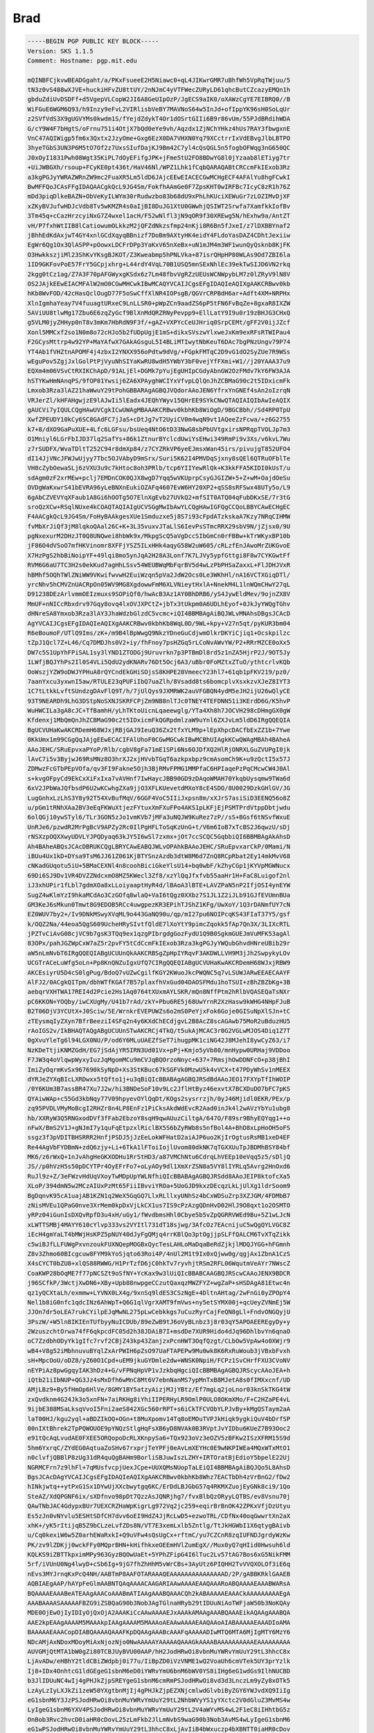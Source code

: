 .. _gpg_key_brad:




Brad
^^^^

.. code-block:: console

   -----BEGIN PGP PUBLIC KEY BLOCK-----
   Version: SKS 1.1.5
   Comment: Hostname: pgp.mit.edu
   
   mQINBFCjkvwBEADGgaht/a/PKxFsueeE2H5Niawc0+qL4JIKwrGMR7uBhfWh5VpRqTWjuu/5
   tN3z0vS488wXJVE+huckiHFvZU8ttUY/2nNJmC4yVTFWecZURyLD61qhcButCZcazyEMQn1h
   gbduZdiUvDSDFf+d5VgepVLCopW2JI6A8GeUIpOzP/JgECS9aIK0/oXAWzCgYE7EIBRQ0//B
   WiFGuE6WGM6Q93/h9Inzy9eFvL2VIRlisbVeBY7MAVNoS64w5InJd+ofIppYK96sH0SoLqUr
   z2SVfVdS3X9gUGVYMs0kwdm1S/fYejdZdykT4Or1dOSrtGIIi6B9r86vUm/55PJdBRdihWDA
   G/cY9W4F7bHgtS/oFrnu751i4OtjX7bQd0eYe9vh/Aqzdx1ZjNChYHkz4hUs7RAY3fbwgxnE
   VnC47AQIWigp5fm6x3Qxtx2JzyOme+Gxg6EzX0DA7VHXN0Yq79XCctrrIxVdEBvgJlbLBTPO
   3hyeTGbS3UN3P6M5tO7Of2z7UxsSIufDajKJ9Bm42C7yl4cQsQGL5n5fogbOFWqg3nG650QC
   J0xOyI1831Pwh08Wgt35KiPL7dOyEFifgJPK+jFme5tU2FO8BDwYG8l0jYzaab8lETiyg7tr
   +UiJWBGXh/rsoup+FCyKE0pt436t/HaV46Nl/WPZ1Lhk1fCqbQARAQABtCRCcmFkIExob3Rz
   a3kgPGJyYWRAZWRnZW9mc2FuaXR5Lm5ldD6JAjcEEwEIACECGwMCHgECF4AFAlYu8hgFCwkI
   BwMFFQoJCAsFFgIDAQAACgkQcL9JG4Sm/FokfhAAmGe0F7ZpsKHT0wIRFBc7IcyC8zR1h76Z
   mDd3piqDlkeBAZN+ObVeKyILWYm30rRudwzbo83b68dU9xPhLhKUciXEWuGr7zLOZIMvDjXF
   xZKyBVJufwHDJcVdb8Tv5wKMZR4s0aIjBI8DuJG1XtU0GWwhjQSIWT2Srwfa7XamfkkIofBv
   3Tm45q+cCazHrzcyiNxG7Z4wxel1acH/F52wNlfl3jN9qOR9f30XREwg5N/hExhw9a/AntZT
   vH/P7fxhWtIIB8lCatiowumOLkkzM2jQFZdNkzsfmp24nKji8R6Bn5fJxeI/z7lDXBBYnaf2
   jBhhEdKdAxjwT4GY4xnlGCdXqyqBBnizf7DoBm9AXtyHK4eidY4FLdoYasDAZ4CDhtJexiiw
   EgWr6Qg1Ox3QlASPP+pOowxLDCFrDPp3YaKxV65nXeBx+uN1mJM4m3WF1wunQyQsknb8KjFK
   O3HwkkszjiMl23ShKvYKsgBJKOT/Z3Kweabmp5hPNLVka+87isrQHpHP80WLAs9Od7ZBI6la
   1ID9GKFovPoE57FrY5GCpjxhrg+L44rdY4VqL70B1USQ5mnSExNhlEc39ekTwSIJD6VN2rkq
   2kgg0tCz1ag/Z7A3F70pAFGWyxgKSdx6z7Lm48fbvVgRZzUEUsWCNWpybLM7z0lZRyV9lN8V
   OS2JAjkEEwEIACMFAlW2mO0CGwMHCwkIBwMCAQYVCAIJCgsEFgIDAQIeAQIXgAAKCRBwv0kb
   hKb8WvFOD/42cHasQclOugD77F5oSwCffXlNR4IOPsgB/QGVrCRPBdH6ar+Adft4XM+NRPHx
   XlnIgmhaYeay7V4fuuagtURxeC9LnLLSR0+pWpZCn9aadZS6pP5tFN6FvBqZe+8gxaR8IXZW
   5AViUU8tlwMg17Zbu6E6zqZyGcf9BlXnMdQRZRNyPevpp9+EllLatY9I9u0r19zBHJG3CHxQ
   g5VLM0jyZHHyp0nT8v3mKm7HbRdN9F3f/+gAZ+VXPYcCeUJHriq0SrpCEMt/gFF2V0ijJZcf
   Xonl5MMCxf2so1N0m8o72cHJo5b2fUDpUgjE1mS+dikxSVszwYlxweJxKm9exRFsRTWIPau4
   F2GCysMttrp4w92YP+MaYAfwX7GAkAGsguL5I4BLiMTIwytNbKeuT6DAc7bgPNzUngv79P74
   YT4Ab1fVHZtnAPOMF4j4zbxI2YNXX956oPdtw9dVg/+FGpkFMTqC2D9vG1dO2SyZUe7R9WSs
   wEguPov5ZgjJxlGolPtPjVyuNhSIYaKwRU8wdH5YWbY3bF0vejYfFXmi+W1//j20YAAA37u9
   EQXm4m06VSvCtRXIKChApD/91ALjEl+DGMk7pYujEgUHIpCGdyAbnGW2OzFMdv7kY6FW3AJA
   hSTYKwHmNAnqPS/9fOP81Ywsij6ZA6XPAyghWCIYxVfvpLQlQnJhZCBMaG90c2t5IDxicmFk
   Lmxob3Rza3lAZ21haWwuY29tPohGBBARAgAGBQJVQdorAAoJEN6YfrxYnGNEf4sAn2oIzrqN
   VRJerZl/kHFAHgwjzE9lAJwIi5lEadx4JEQhYWyv15QHrEE9SYkCNwQTAQIAIQIbAwIeAQIX
   gAUCVi7yIQULCQgHAwUVCgkICwUWAgMBAAAKCRBwv0kbhKb8WiOgD/9BGCBbh//Sd4RP0TpU
   XwfZPEUDY10kCy6SC8GAdFC7jJaS+cDtJg7vT2UyiCV0m4wqN9vt1AQeeZzFcwa/+z6G2755
   k7+8/dXO9GaPuXUE+4Lfc6LGFsu/bsUeq4NtO6tD33NwG8sbPbUVtgxirsNPRqpTVOLJp7m3
   O1Mniyl6LGrFbIJD37lq2SafYs+86k1ZtnurBYclcdUwiYsEHwi349RmPi9v3Xs/v6kvL7Wu
   z7rSUDFX/WvaTDltT252C94r8dmXp84/z7CYZRkVP6yeEJmsxWan45irs/pivujgT852UFO4
   dI14JjVNcJFWJwUjyy7Tbc5OJVAbyD9mSrx/Suri5K62I4PMVDqSjxny8sQEl6QTRuOFblTe
   VH8cZybOewaSLj6zVXU3u9c7kHtoc8oh3PRlb/tcp6YIIYewRlQk+K3kkFFA5KIDI0kUsT/u
   sdAgm0zF2xrMEw+pclj7EMDnCOK0QJX8wgD7Yqq5wVKUprpCsyGJGIZW+5+Z+wM+OajdOeSu
   OVDgWaKxwrS41bEVRA96yLeBNXnEukiOZAFq4607EvW6HY20XP2+qSS8sRFSwx48UTy5o/L9
   6gAbCZVEVYqXFaub1A8Gi6hOOTg5O7ElnXgEvb27UVkQ2+mfSIT0ATQ04qFubDKxSE/7r3tG
   sroQzXCw+RSqlNUxe4kCOAQTAQIAIgUCVSGgMwIbAwYLCQgHAwIGFQgCCQoLBBYCAwECHgEC
   F4AACgkQcL9JG4Sm/FoHyBAAkgesXUe1Smduzxe5j8S7i93cFpdATzkskaA7Kzy7NRqCIHMW
   fvMbXrJiQf3jM8lqkoQAal26C+K+3L35vuxvJTaLlS6IevPsSTmcRRX29sbV9N/jZjsx0/9U
   pgNxexurM2DHzJT0Q8UNQwei8hbWk9x/MkpgScQ5aVgDccSIbGmCn0rFBBw+kTrWKyxBP10b
   jF86O4dVSoO7mfHKVinomr8XFFjYSZ5ILxHHk4aqyG58W2uW605/cRLzfEnJAwoMrZUKGvoE
   X7HzPgS2hbBiNoipYF+49lqi8mo5ynJqA2H28A3Lonf7K7LJVy5ypfGttgi8F8w7CYKGwtFf
   RVM6G6aU7TC3H2s0ekKud7agHhLSsv54WEUBWqMbFqrBV5d4wLzPbPHSaZaxxL+FlJDHJVxR
   hBMhf5OQhTWlZNiWW9VKwifwvwH2EuiWzqn5pVa2JdW2Ocs0Le3WKhHl/nA16VCTXGiqDTl/
   yrcNhv5hCMVZnUACRpOn05WV9MG8XgdowwFmM6XLVNieytHxlA+NnekM4L1lnWQmCHwY27qL
   D91238DEzArlvmmOEIzmuxs9SOPiQf0/hwAcB3Az1AY0BhDRB6/yS4JywEldMev/9ojnZX8V
   MmUF+nNICcRbxdrv97Gqy8ovq4lxOVJXPCtZ+jbTx3tUkpm0A6UDLhEyof+0JkJyYWQgTGhv
   dHNreSA8Ymxob3Rza3lAY3JhaWdzbGlzdC5vcmc+iQI4BBMBAgAiBQJWLvMNAhsDBgsJCAcD
   AgYVCAIJCgsEFgIDAQIeAQIXgAAKCRBwv0kbhKb8WqL0D/9WL+kpy+V27n5qt/pyKUR3bm04
   R6eBoumoF/UTlQ9Ims/zK+/m9B4lBpWwgQ9NkzYDneGuCdjwmOlkrDKYiCjiq1+Ocskpilzc
   tZpJ1Qcl7Z+L46/Cq7DMDJhs0V2+iy/fhFnoy7psHZGq5rLCoNvAWvYW/P2+RRrMZCE0oXx5
   DW7c5S1UpYhFPiSAL1sy3lYND1ZTODGj9Uruvrkn7p3PTBmDl8rd5z1nZA5HjrP2J/9OT5Jy
   1LWfjBQJYhPs2Il0S4VLi5QdU2ydKNARv76Dt5Ocj6A3/uBbr0FoMZtxZTuO/ythtcrlvKQb
   OoWszjYZW9oDWJYPHuA8rQYCndEkGHiSOjsS8KHPE28VmeecY23hl7+61qb1pFKV219/pz0/
   7aanYxcu3yxwnI5aw/RTULE23qPUFiIbQ7uaZlh/8Vsadd8ts6bomcplvXsxkzvXJeZ8IYT3
   1C7tLtkkLvftSUndzgDAvFlQ9T/h/7jUlQys9JXMRWK2auVFGBQN4ydM5eJH2ijU26wQlyCE
   93T9NEARDh9LhG3DStpNoSXNJSKRFCPjZm9NB8nlTJc0TNEY4TEFDNN51i3KErdD6G/K5hvP
   WuHWCILa3gA8cJC+TfBamhH/yLhTKtoUicnLqaeewglg/YTa4Xh8h7JOCVH298cDHmgGX0gW
   Kfdenxj1MbQmQnJhZCBMaG90c2t5IDxicmFkQGRpdmlzaW9uYnl6ZXJvLm5ldD6IRgQQEQIA
   BgUCVUHaKwAKCRDemH68WJxjRBjGAJ9IeuQ36Zx2tfxYLM9p+lEpXhpcDACfbExZZ1b+7Ywe
   0KkUmx1m99CGgQqJAjgEEwECACIFAlUhoF0CGwMGCwkIBwMCBhUIAgkKCwQWAgMBAh4BAheA
   AAoJEHC/SRuEpvxaPYoP/Rlb/cgbV8gFa71mE1SPi6Ns6OJDfXQ2HlRjONRXLGuZVUPgI0jk
   lAvC7i5v3ByjwJ69RsMNz8O3hrXJ2xjHVvbTGqT6azkpxbpz9cmAsomCh9K+u9zQctI5x57J
   ZDMwzFcGTbPEpVOfa/qv3FI9Fakne5Ojh3BjRMvFPMG1MMPfaC6HPIaqePzPqCMcwCW4J0Al
   s+kvgOFpyCd9EkCxXiFxIxa7vAVHnf7IwHaycJBB90GD9zDAqoWMAH70YkqbUysqmw9TWa6d
   6xV2JPbWaJQfbsdP6U2wKCwhgZXa9jjO3XFLKUevetdMXoY8cE4SDO/8U0029DzkGHlGV/JG
   LugGnhxLzLhS3Y8y92T54XvBufMqV/6GGF4VoC5IIiJxpsn8m/xXJrS7asiSiD3EENQ56o8Z
   u/pGm1tRNhXAa2BV3eEqFKWuXtjezFYtuxXmFXuFPo4AKS1pLKFjEjPSMTPrdVtppDbtjwdu
   6olQGj10ywSTyl6/TLr3GON5zJo1vmKVb7jMFa3uNQJW9KuRez7zP//sS+BGsf6tNSvfWxuE
   UnRJe6/pzwdR2MrPgBcV9APZy2Rc0IlPgHFLToSqKzUnG+t/V6m6IoB7xTcBS2J6qwzU/sDj
   rNSXzpOQXXwyUDVLYJPQDyaq63kJY5I6wSl7zxmx+jOt7ccSCQC5GqbbiQI6BBMBAgAkAhsD
   Ah4BAheABQsJCAcDBRUKCQgLBRYCAwEABQJWLvOPAhkBAAoJEHC/SRuEpvxarCkP/0Mami/N
   iBUu4Ux1kD+DYsa9TsM6JJ61Z061KjBTYSnzAzdb3dtW8M6d7ZnQ8RCpRbat2Ey14mkMvV68
   cNKadGUqotu5iU+5BMaCEXNl4n8coohBiciGkeYlsU14+bq0wbF/kZhyCGp1jKYVpMGWNucx
   69Di6SJ9Dv1VR4DVZZNdcxmO8MZ5KWecl3Zf8/xzYlQqJfxfvb55aaHr1H+FaC8Luigof2nl
   iJ3xhUPir1fLbl7gdmXOa8xLLoiyaaptHyR4d/lBAoA3lBTE+LAVZPaN5nP2IfjOSI4ynEYW
   SugZ4wKlmYzI9hkaMCdAo3CzGOfq8wlaQ+VaI6tQgz0XXbz7S1JL1Z2iJLb91GJfEVUmnBUa
   GM3KeJ6sMkun0Tmwt8G9EDOB5RCc4uwgpezKR3EPihTJShZ1KFg/UwXoY/1Q3rDANmfUY7cN
   EZ0WUV7by2+/Iv9DNkMSwyXVqML9o443GaNQ90u/qp/mI27pu6NOIPcqKS43FIaT37Y5/gsf
   k/OQZ2Na/44eoa5QgS609UcheHRySIvtfQldE7lXoYtY9pimcZqokk5fAp7Qn3X/3LIXcRTL
   jPZTvCiAvG08cjVC9b7gsK3TQq9ex1qzgPIbrgdgGozFydU1Q9B0SgkmGUEJmVuMFK53agAl
   83OPx/pahJGZWpCxW7aZ5r2pvFY5tCdCcmFkIExob3Rza3kgPGJyYWQubGhvdHNreUBib29r
   aW5nLmNvbT6IRgQQEQIABgUCUUnQkAAKCRBSgZpHpIYRqvF3AKDWLLVH9M3jJh2SwpykyLOv
   UCGTrACeLuWfg5oLn+Pp8KnQNZuIgxUfQ7CIRgQQEQIABgUCVUHaKwAKCRDemH68WJxjRBW9
   AKCEsiyrU5D4cS0lgPug/BdoQ7vUZwCgilfKGY2KWuoJkcPWQNC5q7vLSUWJARwEEAECAAYF
   AlFJ2/0ACgkQITpm/dbhWTfKGAf7B57plaxfhVxGud04DAOSFMdu1hoTSUI+zBhZBZbKg+3B
   aebqrVXHTWA17REI4d2Pcie2Hs1Aq0764tXUxmAYLSKR/mQn8NffPtm2hRlbVQASEQaTsNXr
   pC6KKON+YOQby/iwCXUgMy/U41b7rAd/zkY+Pbu6RE5j68UwYrnR2XzHasw9kWHG4NHpFJuB
   B2T06DjV3YCUtX+J0Sciw/5E/WrnkrEVEPUWZs6o2mS0PeYjxFok6Goje0GISuNpXlSJn+tC
   zTEysmqIyZXyn7BfrBeeziI4SFq2n4y6KXdChECdjgvL2B8AcZ8scAGAwb75MoR2uBduzHU5
   rAoIGS2v/IkBHAQTAQgABgUCUUnSTwAKCRCj4TkQ/t5ukAjMCAC3r0G2VGLwMJOS4Diq1Z7T
   0gXvuYleTg6l94LGX0NU/P/od6Y6MLuUAEZfSeT7ihugpMK1ciNG42J8MJehI8ywCyZ63/i7
   NzKDeTtjiKNMZGdH/EG7jSdAjYR5IRN3Ud01Vx+pPj+Kmjo5yVb80/mnHypw0URHaj9VDDoo
   F7JW3q4oVlqwpWyxyIuzJqMgomMCu9mCVJqBQOrzoNnyc+637+7RmsjhOwDDNFcO+p38jBhI
   ImiZyOqrmKvSx967690kSyNpD+Xs3StKBuc67kSGFVk0MzwU5k4vVCX+t47PDyWhSv1nMEEX
   dYRJeZYXqBIcLXRDwxx5tQfto1j+u3qBiQIcBBABAgAGBQJRSdBdAAoJEO17FXYpTfIhWOIP
   /0Y6KUm3B7assBR47Xu7J2w/hi3BNDeSoF10v9Lc2JflHtByz46exvtX7BCXDuDO7bFC7pKS
   QYAiwWAp+c55Gd3kbNqy77V09hpyevOYlQqDt/KOgs2sysrrzjh/0yJ46Mjidl0EKR/PEx/p
   zq95PVDLVMyMoBcgI2RHZr8n4LP8EnFz1PiCksAkdWdEvcR2Aad0inJk4l2wAVzYbYu1ubg8
   hb/XXRyW3Q5RNGxodDVf3fFab2EbzoY8sqH9qwAUuzCiltgA/647O/F89sr9BhyEQYqg1++o
   nFwX/BmS2V1J+gNJmI7y1quFqEtpzxlRiclBX5S6bZyRWb8s5nfBol4A+BhD8xLpHoOH5oFS
   ssgz3f3pVDITBHSRRR2HnfjPSDJ5jJzEeLokWFHatD2aiAJP6uo2KjIrOgtusRsMB1xeD4EF
   Re44AgVbFYDBmN+zdQ6zjy+Li+6TkA1lFToiIojlUvom80dkNK7qTGXXUuTpJBDMhBSY84bf
   MK6/z6rWxQ+1nJvAhgHeGKXODHu1RrStHD3/a87VMChNtu6CdrqLhVEEp10eVqq5z5/sDljQ
   JS//p0hVzH5s50pDCYTPr4OyEFrFo7+oLyAOy9dl1XmXrZSN8a5VY8lIYRLq5Avrg2HnOxd6
   RuJl9z+Z/3eFWzvHdUqVXoyTwMDpUpYWLNfhiQIcBBABAgAGBQJRSdd8AAoJEIP8ktofcXa5
   XLoP/394dmN5w2MCzAIUxPzMt65FiiIBvviYROa+5UoGJD9kxzDEcqzLkLjUlXg1ldrSoom9
   BgDqnvK95cA1uajAB1KZN1q2WeX5GqGQ7LlxRLllxyUNhSz4bCxWDSuZrp3XZJGM/4FDMbB7
   zNisMVEu1QPaG0nve3XrMem0kpDxVjLkCX1us7IS9cPzAzgQDnHvD02HlJ9O8qxt1o2OSMTO
   yRPz04iGunIsDXQvRpfD3u4xH/uGy1/fWvdbmsHhl0Cbye5b5vZpQGRRVWEd9Bu+5Z1wLJcN
   xLWTTSMBj4MAYY610cYlvp333vs2VYItl731dT18sjwg/3AfcOz7EAcnijuC5wQgQYLVGC8Z
   iEcH4gmYaLT4bMWjHsKPZ5pNUY40dJyFgQMjq4rrKBlQo3ptOgjjpSLFfQALCM6TvXTqZikk
   c5wiBJfLLFUWgPxvnzoukFUXNQepMOGBxQycTesLAHLoMaDqaBeRdZjkjlMDQJYGG+hFGmnh
   Z8v3Zhmo60BIcgcuw8FYM9kYoSjqto63Roi4P/4nUl2M1t9Ix0xQjww0g/qgjAx1ZbnA1CzS
   X4sCYCT0bZU8+xlQS88RWWG/H1PrTzfD6jC0hkTv7ryvhjtRSm2RFL06WqutmVeAYr7NWscZ
   CoaKWP28bOqME7f77pNCSZt9oSfNY+YcKax9w3lUiQIcBBABCAAGBQJRScwCAAoJENX9BDCR
   j96SCfkP/3WctjXwDN6+XBy+Upb88nwpgeCCzutQaxqzMWZFYZ+wgZaP+sHSDAgA81Etwc4n
   qz1yQCXtaLh/exmmw+LYVNX0LX4g/9xnSq9ldES3CSzNgE+4DltnAHtag/2wFnGi0yZPOpY4
   Nel1b8iG0nfc1qdcINz6AhWpT+Q6G1qlVgrXAMT9fmVws+ny5etSYMX00j+qcUeyZVNmEj5W
   JJOn7dr5oLEA7rukCYilpEJqMwNL275pLwCebkkgs7uCuzRyrCajFeQN8gLl+FndvONGQyjU
   3PszW/+W5ln8IKIEnTUfbyyNuICDUb/89eZwB9tJ6oVyBLnbz3j8r03qY5APOAEEREgyDy+y
   2WzuszchtOrwa74fF6qkpcdFC05d2h38JDAiB7I+msdDe7XUR9Hido4dJq96DhlbvYn6qnaO
   oC7ZzdbhODyYk1gIfc7rvf2CBjZ43kp43ZanjzxPcnHWT3OqfQzgt/CLbOw5VpAw4o0XWjr9
   wB4+V8g52iMbhnuvuBYqlZxArPWIH6pZsO97UaFTAPEPw9Mu0wk8K6RxRuWoub3jVBxbFvxh
   sH+MpcOoU/oDZ8/yZ60O1Cpd+uEM9jkuGYDmle2dw+WNSK0NpiH/FCPz1SvCHrfFXU3CVoNV
   nEYPiAz8pwGgqyIAK3hDz4+G/vFPNqHpVP1vJzkbqHgciQIcBBMBAgAGBQJRScycAAoJEA+h
   iQtb21iIbNUP+QG3Jz4sMxDfh6wMnC8Mt6V7ebnNanMS7ypMnTxB8MJetA8s0fIMXxcnf/UD
   AMjLBz9+By5fHmOp6HlVe/8GMY1BY5atzyAizjMJjYBtz/Ef7mgLq2joLnor03knSkTKG4tW
   zxQvdknm4G24Jk3o5xnFN+7aiRKHg8iYhiIIPERHyLR9OmlP0ULO8OKmXMo/F+C2HZaPE4vL
   9ijbE388MSaLksqVvoI5Fni2aeS842XGc560rRPT+s6iCkTFCVObYLPJvBy+kMgQSTaym2aA
   laT00HJ/kgu2yql+aBDZIkOQ+OGn+t8MuXpomv14Tq8oEMOuTVPJkHiqk9ygkiQuV4bDrfSP
   00nIXtBhrek2TpPQWOUOE9pYNQzStlgHqFsXB6yD8NVAk0B3RVptJvYIDbu6KUeZ7B93Ooc2
   e91tQcAqLvudAE0FXEE5ORQopoDcRLXKnpySa6+TQx923oVz3eOZV5zBFKw2ISzXFRM15S9d
   5hm6YxrqC/ZYdEG0AqtuaZoSHv67rxprjTeYPFj0eAvLmXEYHc0E9wNKPIWEa4MQxWTxMtO1
   n0clvfjQBBlP8zUg31dR4quQgBAHm9BorliSBJuwIszLZHY+IRTOratBjEdioY5bpelE22Uj
   NGRMCFrn7z9lhFl+7qMUsfvcpjUexJCpe+UUXQMsNUopTaLEiQI4BBMBAgAiBQJQo5L8AhsD
   BgsJCAcDAgYVCAIJCgsEFgIDAQIeAQIXgAAKCRBwv0kbhKb8Whz7EACTbDh4zVrBnG2/fDw2
   hINkjwtq++ytPxG1Sx1DYwUjXXcbwytgq6KC/ErDdLBJGbG57q4RKMXZuojEyGNk8ci9/1Qo
   SteAZ/XdQPGNF6ix/sXDfnvo98pDt7QzzAsJQNRjhg7/fvxBlbQzORyyLQTBS/ev8Vsnu70j
   QAwTNbJAC4GdypxBUr7UEXCRZHaWpKigrLg972Vq2jc259+eqirBrBnOK42ZPKxVfjDzUtyu
   Es5zJn0vNYvlu5ESHtSDfCH7dvv6oEI9HdZ4JjRcLwD5+ezwoTRL/CDfNx40oqGwwrtXn2aX
   xhK+/yK5rItijqB5Z9bCLzeLvfZDs8N/VT7E3xemLxlb5Zntlg/TtJkHGWbI1X6qtygBAivb
   u/Cq0kexiW6w5Z0arhEWaRxkI+Q9uVFw4sQsUgCx+rftmC/yu7CZCnR8zqIUFNDJgrdyWzKw
   PK/zv9lZDKjj0wckFFy0MQprBHN+kHifhkxeOEEmHVlZumEgX//Mux0yQ7qHIid0Hwsuh6ld
   KQLKS9iZBTTkpximMPy963GyzBQOwUaEt+5YPhZFipG4I6lTuc2Lv57tAG7Bos6xG5NikFMM
   5rf/iVUnU0Ng4lwyD+cSb6Ig+9jG7fhZhHhM5vWrCBs+3AyUtz6PIQHH2TvVVQXOLOf3iE6q
   nEvs3MYJrnqKxPcQ4NH/AABTmP8AAFOTARAAAQEAAAAAAAAAAAAAAAD/2P/gABBKRklGAAEB
   AQBIAEgAAP/hAYpFeGlmAABNTQAqAAAACAAGARIAAwAAAAEAAQAAARoABQAAAAEAAABWARsA
   BQAAAAEAAABeATEAAgAAACoAAABmATIAAgAAABQAAACQh2kABAAAAAEAAACkAAAAAAAAAEgA
   AAABAAAASAAAAAFBZG9iZSBQaG90b3Nob3AgTGlnaHRyb29tIDUuNiAoTWFjaW50b3NoKQAy
   MDE0OjEwOjIyIDIyOjQxOjA2AAAKiCcAAwAAAAEJxAAAkAMAAgAAABQAAAEikAQAAgAAABQA
   AAE2kpEAAgAAAAM5MAAAkpIAAgAAAAM5MAAAoAEAAwAAAAEAAQAAoAIABAAAAAEAAADIoAMA
   BAAAAAEAAACopDIABQAAAAQAAAFKpDQAAgAAABcAAAFqAAAAADIwMTQ6MTA6MjIgMTY6MzY6
   NDcAMjAxNDoxMDoyMiAxNjozNjo0NwAAAAAYAAAAAQAAAGkAAAABAAAAAAAAAAEAAAAAAAAA
   AUVGMjQtMTA1bW0gZi80TCBJUyBVU00AAP/hH2JodHRwOi8vbnMuYWRvYmUuY29tL3hhcC8x
   LjAvADw/eHBhY2tldCBiZWdpbj0i77u/IiBpZD0iVzVNME1wQ2VoaUh6cmVTek5UY3prYzlk
   Ij8+IDx4OnhtcG1ldGEgeG1sbnM6eD0iYWRvYmU6bnM6bWV0YS8iIHg6eG1wdGs9IlhNUCBD
   b3JlIDUuNC4wIj4gPHJkZjpSREYgeG1sbnM6cmRmPSJodHRwOi8vd3d3LnczLm9yZy8xOTk5
   LzAyLzIyLXJkZi1zeW50YXgtbnMjIj4gPHJkZjpEZXNjcmlwdGlvbiByZGY6YWJvdXQ9IiIg
   eG1sbnM6Y3JzPSJodHRwOi8vbnMuYWRvYmUuY29tL2NhbWVyYS1yYXctc2V0dGluZ3MvMS4w
   LyIgeG1sbnM6YXV4PSJodHRwOi8vbnMuYWRvYmUuY29tL2V4aWYvMS4wL2F1eC8iIHhtbG5z
   OnBob3Rvc2hvcD0iaHR0cDovL25zLmFkb2JlLmNvbS9waG90b3Nob3AvMS4wLyIgeG1sbnM6
   eG1wPSJodHRwOi8vbnMuYWRvYmUuY29tL3hhcC8xLjAvIiB4bWxuczp4bXBNTT0iaHR0cDov
   L25zLmFkb2JlLmNvbS94YXAvMS4wL21tLyIgeG1sbnM6c3RFdnQ9Imh0dHA6Ly9ucy5hZG9i
   ZS5jb20veGFwLzEuMC9zVHlwZS9SZXNvdXJjZUV2ZW50IyIgeG1sbnM6c3RSZWY9Imh0dHA6
   Ly9ucy5hZG9iZS5jb20veGFwLzEuMC9zVHlwZS9SZXNvdXJjZVJlZiMiIHhtbG5zOmRjPSJo
   dHRwOi8vcHVybC5vcmcvZGMvZWxlbWVudHMvMS4xLyIgeG1sbnM6SXB0YzR4bXBDb3JlPSJo
   dHRwOi8vaXB0Yy5vcmcvc3RkL0lwdGM0eG1wQ29yZS8xLjAveG1sbnMvIiB4bWxuczpqYWxi
   dW09Imh0dHA6Ly9ucy5qYWxidW0ubmV0LzEuMC8iIGNyczpMdW1pbmFuY2VBZGp1c3RtZW50
   R3JlZW49IjAiIGNyczpIdWVBZGp1c3RtZW50R3JlZW49IjAiIGNyczpTYXR1cmF0aW9uQWRq
   dXN0bWVudFllbGxvdz0iMCIgY3JzOlBhcmFtZXRyaWNEYXJrcz0iMCIgY3JzOlBlcnNwZWN0
   aXZlU2NhbGU9IjEwMCIgY3JzOkNsYXJpdHkyMDEyPSIwIiBjcnM6SHVlQWRqdXN0bWVudE1h
   Z2VudGE9IjAiIGNyczpDb2xvck5vaXNlUmVkdWN0aW9uPSIwIiBjcnM6UGVyc3BlY3RpdmVV
   cHJpZ2h0PSIwIiBjcnM6SGFzQ3JvcD0iRmFsc2UiIGNyczpIdWVBZGp1c3RtZW50QXF1YT0i
   MCIgY3JzOlJlZFNhdHVyYXRpb249IjAiIGNyczpQYXJhbWV0cmljU2hhZG93cz0iMCIgY3Jz
   Okh1ZUFkanVzdG1lbnRPcmFuZ2U9IjAiIGNyczpXaGl0ZUJhbGFuY2U9IkFzIFNob3QiIGNy
   czpIdWVBZGp1c3RtZW50WWVsbG93PSIwIiBjcnM6U3BsaXRUb25pbmdTaGFkb3dTYXR1cmF0
   aW9uPSIwIiBjcnM6TGVuc01hbnVhbERpc3RvcnRpb25BbW91bnQ9IjAiIGNyczpUb25lQ3Vy
   dmVOYW1lPSJMaW5lYXIiIGNyczpTaGFkb3dzMjAxMj0iMCIgY3JzOkh1ZUFkanVzdG1lbnRC
   bHVlPSIwIiBjcnM6QmxhY2tzMjAxMj0iMCIgY3JzOlRvbmVDdXJ2ZU5hbWUyMDEyPSJMaW5l
   YXIiIGNyczpMdW1pbmFuY2VBZGp1c3RtZW50TWFnZW50YT0iMCIgY3JzOkNvbnZlcnRUb0dy
   YXlzY2FsZT0iRmFsc2UiIGNyczpMdW1pbmFuY2VTbW9vdGhpbmc9IjAiIGNyczpIaWdobGln
   aHRzMjAxMj0iMCIgY3JzOkx1bWluYW5jZUFkanVzdG1lbnRZZWxsb3c9IjAiIGNyczpJbmNy
   ZW1lbnRhbFRpbnQ9IjAiIGNyczpQYXJhbWV0cmljTWlkdG9uZVNwbGl0PSI1MCIgY3JzOlBl
   cnNwZWN0aXZlQXNwZWN0PSIwIiBjcnM6U2hhZG93VGludD0iMCIgY3JzOkh1ZUFkanVzdG1l
   bnRSZWQ9IjAiIGNyczpTcGxpdFRvbmluZ0hpZ2hsaWdodFNhdHVyYXRpb249IjAiIGNyczpT
   cGxpdFRvbmluZ1NoYWRvd0h1ZT0iMCIgY3JzOkhhc1NldHRpbmdzPSJUcnVlIiBjcnM6TGVu
   c1Byb2ZpbGVTZXR1cD0iTGVuc0RlZmF1bHRzIiBjcnM6RGVmcmluZ2VQdXJwbGVIdWVIaT0i
   NzAiIGNyczpTYXR1cmF0aW9uQWRqdXN0bWVudE9yYW5nZT0iMCIgY3JzOkRlZnJpbmdlUHVy
   cGxlSHVlTG89IjMwIiBjcnM6UG9zdENyb3BWaWduZXR0ZUFtb3VudD0iLTM1IiBjcnM6U3Bs
   aXRUb25pbmdCYWxhbmNlPSIwIiBjcnM6TGVuc1Byb2ZpbGVFbmFibGU9IjAiIGNyczpWaWdu
   ZXR0ZUFtb3VudD0iMCIgY3JzOlBlcnNwZWN0aXZlUm90YXRlPSIwLjAiIGNyczpQcm9jZXNz
   VmVyc2lvbj0iNi43IiBjcnM6U2F0dXJhdGlvbkFkanVzdG1lbnRQdXJwbGU9IjAiIGNyczpQ
   YXJhbWV0cmljSGlnaGxpZ2h0cz0iMCIgY3JzOlZpYnJhbmNlPSIwIiBjcnM6U2F0dXJhdGlv
   bkFkanVzdG1lbnRHcmVlbj0iMCIgY3JzOkdyZWVuU2F0dXJhdGlvbj0iMCIgY3JzOlBhcmFt
   ZXRyaWNTaGFkb3dTcGxpdD0iMjUiIGNyczpMdW1pbmFuY2VBZGp1c3RtZW50UHVycGxlPSIw
   IiBjcnM6R3JlZW5IdWU9IjAiIGNyczpQZXJzcGVjdGl2ZVZlcnRpY2FsPSIwIiBjcnM6THVt
   aW5hbmNlQWRqdXN0bWVudE9yYW5nZT0iMCIgY3JzOlNoYXJwbmVzcz0iMzUiIGNyczpCbHVl
   U2F0dXJhdGlvbj0iMCIgY3JzOlBlcnNwZWN0aXZlSG9yaXpvbnRhbD0iMCIgY3JzOlNoYXJw
   ZW5EZXRhaWw9IjE1IiBjcnM6UG9zdENyb3BWaWduZXR0ZVJvdW5kbmVzcz0iMCIgY3JzOkJs
   dWVIdWU9IjAiIGNyczpMdW1pbmFuY2VBZGp1c3RtZW50QXF1YT0iMCIgY3JzOlBhcmFtZXRy
   aWNIaWdobGlnaHRTcGxpdD0iNzUiIGNyczpQb3N0Q3JvcFZpZ25ldHRlU3R5bGU9IjEiIGNy
   czpBdXRvTGF0ZXJhbENBPSIwIiBjcnM6SW5jcmVtZW50YWxUZW1wZXJhdHVyZT0iMCIgY3Jz
   OlJlZEh1ZT0iMCIgY3JzOlNwbGl0VG9uaW5nSGlnaGxpZ2h0SHVlPSIwIiBjcnM6Q2FtZXJh
   UHJvZmlsZT0iRW1iZWRkZWQiIGNyczpTYXR1cmF0aW9uQWRqdXN0bWVudEFxdWE9IjAiIGNy
   czpTYXR1cmF0aW9uQWRqdXN0bWVudFJlZD0iMCIgY3JzOkRlZnJpbmdlUHVycGxlQW1vdW50
   PSIwIiBjcnM6UGFyYW1ldHJpY0xpZ2h0cz0iMCIgY3JzOlNoYXJwZW5SYWRpdXM9IisxLjQi
   IGNyczpMdW1pbmFuY2VBZGp1c3RtZW50Qmx1ZT0iMCIgY3JzOlBvc3RDcm9wVmlnbmV0dGVI
   aWdobGlnaHRDb250cmFzdD0iMCIgY3JzOkx1bWluYW5jZUFkanVzdG1lbnRSZWQ9IjAiIGNy
   czpTYXR1cmF0aW9uPSIwIiBjcnM6SHVlQWRqdXN0bWVudFB1cnBsZT0iMCIgY3JzOkF1dG9X
   aGl0ZVZlcnNpb249IjEzNDM0ODgwMCIgY3JzOlNhdHVyYXRpb25BZGp1c3RtZW50Qmx1ZT0i
   MCIgY3JzOkNvbnRyYXN0MjAxMj0iMCIgY3JzOkFscmVhZHlBcHBsaWVkPSJUcnVlIiBjcnM6
   RGVmcmluZ2VHcmVlbkh1ZUhpPSI2MCIgY3JzOkdyYWluQW1vdW50PSIwIiBjcnM6VmVyc2lv
   bj0iOC42IiBjcnM6RGVmcmluZ2VHcmVlbkFtb3VudD0iMCIgY3JzOldoaXRlczIwMTI9IjAi
   IGNyczpEZWZyaW5nZUdyZWVuSHVlTG89IjQwIiBjcnM6UG9zdENyb3BWaWduZXR0ZU1pZHBv
   aW50PSI1MCIgY3JzOlNoYXJwZW5FZGdlTWFza2luZz0iNjAiIGNyczpFeHBvc3VyZTIwMTI9
   IjAuMDAiIGNyczpTYXR1cmF0aW9uQWRqdXN0bWVudE1hZ2VudGE9IjAiIGNyczpQb3N0Q3Jv
   cFZpZ25ldHRlRmVhdGhlcj0iNTAiIGF1eDpJbWFnZU51bWJlcj0iMCIgYXV4OlNlcmlhbE51
   bWJlcj0iMTQyMDI4MDAwNTgwIiBhdXg6RmlybXdhcmU9IjEuMS40IiBhdXg6Rmxhc2hDb21w
   ZW5zYXRpb249IjAvMSIgYXV4OkxlbnNJbmZvPSIyNC8xIDEwNS8xIDAvMCAwLzAiIGF1eDpB
   cHByb3hpbWF0ZUZvY3VzRGlzdGFuY2U9IjY3LzEwMCIgYXV4OkxlbnNJRD0iMjM3IiBhdXg6
   TGVucz0iRUYyNC0xMDVtbSBmLzRMIElTIFVTTSIgYXV4OkxlbnNTZXJpYWxOdW1iZXI9IjAw
   MDA1MWRlYWQiIHBob3Rvc2hvcDpDaXR5PSJBbXN0ZXJkYW0iIHBob3Rvc2hvcDpDb3VudHJ5
   PSJUaGUgTmV0aGVybGFuZHMiIHBob3Rvc2hvcDpEYXRlQ3JlYXRlZD0iMjAxNC0xMC0yMlQx
   NjozNjo0Ny45MCIgcGhvdG9zaG9wOlN0YXRlPSJOb3J0aCBIb2xsYW5kIiB4bXA6TW9kaWZ5
   RGF0ZT0iMjAxNC0xMC0yMlQyMjo0MTowNiswMjowMCIgeG1wOk1ldGFkYXRhRGF0ZT0iMjAx
   NC0xMC0yMlQyMjo0MTowNiswMjowMCIgeG1wOkNyZWF0b3JUb29sPSJBZG9iZSBQaG90b3No
   b3AgTGlnaHRyb29tIDUuNiAoTWFjaW50b3NoKSIgeG1wOkNyZWF0ZURhdGU9IjIwMTQtMTAt
   MjJUMTY6MzY6NDcuOTAiIHhtcE1NOkluc3RhbmNlSUQ9InhtcC5paWQ6MzEzNzg0NzQtMDRm
   Mi00ZjgxLTgyZTUtZGI5MDQ1MmRiNThlIiB4bXBNTTpEb2N1bWVudElEPSJ4bXAuZGlkOjMx
   Mzc4NDc0LTA0ZjItNGY4MS04MmU1LWRiOTA0NTJkYjU4ZSIgeG1wTU06T3JpZ2luYWxEb2N1
   bWVudElEPSJENDM4Q0YwMDZGQjhGOTUxNUY2ODkxRjIyN0E3RTgxOCIgZGM6Zm9ybWF0PSJp
   bWFnZS9qcGVnIiBJcHRjNHhtcENvcmU6TG9jYXRpb249IkFtc3RlcmRhbS1Pb3N0IiBqYWxi
   dW06aW1hZ2VTZXR0aW5nc0hhc2g9ImU4NzAyNTg1ZDdmNDJmNTcyNmVhOTBhOGIyYTA0Yjg1
   Ij4gPGNyczpUb25lQ3VydmVQVjIwMTJSZWQ+IDxyZGY6U2VxPiA8cmRmOmxpPjAsIDA8L3Jk
   ZjpsaT4gPHJkZjpsaT4yNTUsIDI1NTwvcmRmOmxpPiA8L3JkZjpTZXE+IDwvY3JzOlRvbmVD
   dXJ2ZVBWMjAxMlJlZD4gPGNyczpUb25lQ3VydmVQVjIwMTJHcmVlbj4gPHJkZjpTZXE+IDxy
   ZGY6bGk+MCwgMDwvcmRmOmxpPiA8cmRmOmxpPjI1NSwgMjU1PC9yZGY6bGk+IDwvcmRmOlNl
   cT4gPC9jcnM6VG9uZUN1cnZlUFYyMDEyR3JlZW4+IDxjcnM6VG9uZUN1cnZlUFYyMDEyPiA8
   cmRmOlNlcT4gPHJkZjpsaT4wLCAwPC9yZGY6bGk+IDxyZGY6bGk+MjU1LCAyNTU8L3JkZjps
   aT4gPC9yZGY6U2VxPiA8L2NyczpUb25lQ3VydmVQVjIwMTI+IDxjcnM6VG9uZUN1cnZlR3Jl
   ZW4+IDxyZGY6U2VxPiA8cmRmOmxpPjAsIDA8L3JkZjpsaT4gPHJkZjpsaT4yNTUsIDI1NTwv
   cmRmOmxpPiA8L3JkZjpTZXE+IDwvY3JzOlRvbmVDdXJ2ZUdyZWVuPiA8Y3JzOlRvbmVDdXJ2
   ZUJsdWU+IDxyZGY6U2VxPiA8cmRmOmxpPjAsIDA8L3JkZjpsaT4gPHJkZjpsaT4yNTUsIDI1
   NTwvcmRmOmxpPiA8L3JkZjpTZXE+IDwvY3JzOlRvbmVDdXJ2ZUJsdWU+IDxjcnM6VG9uZUN1
   cnZlUmVkPiA8cmRmOlNlcT4gPHJkZjpsaT4wLCAwPC9yZGY6bGk+IDxyZGY6bGk+MjU1LCAy
   NTU8L3JkZjpsaT4gPC9yZGY6U2VxPiA8L2NyczpUb25lQ3VydmVSZWQ+IDxjcnM6VG9uZUN1
   cnZlPiA8cmRmOlNlcT4gPHJkZjpsaT4wLCAwPC9yZGY6bGk+IDxyZGY6bGk+MjU1LCAyNTU8
   L3JkZjpsaT4gPC9yZGY6U2VxPiA8L2NyczpUb25lQ3VydmU+IDxjcnM6VG9uZUN1cnZlUFYy
   MDEyQmx1ZT4gPHJkZjpTZXE+IDxyZGY6bGk+MCwgMDwvcmRmOmxpPiA8cmRmOmxpPjI1NSwg
   MjU1PC9yZGY6bGk+IDwvcmRmOlNlcT4gPC9jcnM6VG9uZUN1cnZlUFYyMDEyQmx1ZT4gPHht
   cE1NOkhpc3Rvcnk+IDxyZGY6U2VxPiA8cmRmOmxpIHN0RXZ0OmFjdGlvbj0iZGVyaXZlZCIg
   c3RFdnQ6cGFyYW1ldGVycz0iY29udmVydGVkIGZyb20gaW1hZ2UvdGlmZiB0byBpbWFnZS9q
   cGVnLCBzYXZlZCB0byBuZXcgbG9jYXRpb24iLz4gPHJkZjpsaSBzdEV2dDpjaGFuZ2VkPSIv
   IiBzdEV2dDpzb2Z0d2FyZUFnZW50PSJBZG9iZSBQaG90b3Nob3AgTGlnaHRyb29tIDUuNiAo
   TWFjaW50b3NoKSIgc3RFdnQ6d2hlbj0iMjAxNC0xMC0yMlQyMjo0MTowNiswMjowMCIgc3RF
   dnQ6aW5zdGFuY2VJRD0ieG1wLmlpZDozMTM3ODQ3NC0wNGYyLTRmODEtODJlNS1kYjkwNDUy
   ZGI1OGUiIHN0RXZ0OmFjdGlvbj0ic2F2ZWQiLz4gPC9yZGY6U2VxPiA8L3htcE1NOkhpc3Rv
   cnk+IDx4bXBNTTpEZXJpdmVkRnJvbSBzdFJlZjpvcmlnaW5hbERvY3VtZW50SUQ9IkQ0MzhD
   RjAwNkZCOEY5NTE1RjY4OTFGMjI3QTdFODE4IiBzdFJlZjppbnN0YW5jZUlEPSJ4bXAuaWlk
   Ojk2YmZkNDAyLWRlZjAtNDk2ZS04NmJjLWJjNTBhMTVjNzM2NiIgc3RSZWY6ZG9jdW1lbnRJ
   RD0ieG1wLmRpZDo5NmJmZDQwMi1kZWYwLTQ5NmUtODZiYy1iYzUwYTE1YzczNjYiLz4gPGRj
   OnN1YmplY3Q+IDxyZGY6QmFnPiA8cmRmOmxpPkFtc3RlcmRhbTwvcmRmOmxpPiA8cmRmOmxp
   PkJyYWQ8L3JkZjpsaT4gPHJkZjpsaT50cmF2ZWw8L3JkZjpsaT4gPC9yZGY6QmFnPiA8L2Rj
   OnN1YmplY3Q+IDwvcmRmOkRlc2NyaXB0aW9uPiA8L3JkZjpSREY+IDwveDp4bXBtZXRhPiAg
   ICAgICAgICAgICAgICAgICAgICAgICAgICAgICAgICAgICAgICAgICAgICAgICAgICAgICAg
   ICAgICAgICAgICAgICAgICAgICAgICAgICAgICAgICAgICAgICAgICAgICAgICAgICAgICAg
   ICAgICAgICAgICAgICAgICAgICAgICAgICAgICAgICAgICAgICAgICAgICAgICAgICAgICAg
   ICAgICAgICAgICAgICAgICAgICAgICAgICAgICAgICAgICAgICAgICAgICAgICAgICAgICAg
   ICAgICAgICAgICAgICAgICAgICAgICAgICAgICAgICAgICAgICAgICAgICAgICAgICAgICAg
   ICAgICAgICAgICAgICAgICAgICAgICAgICAgICAgICAgICAgICAgICAgICAgICAgICAgICAg
   ICAgICAgICAgICAgICAgICAgICAgICAgICAgICAgICAgICAgICAgICAgICAgICAgICAgICAg
   ICAgICAgICAgICAgICAgICAgICAgICAgICAgICAgICAgICAgICAgICAgICAgICAgICAgICAg
   ICAgICAgICAgICAgICAgICAgICAgICAgICAgICAgICAgICAgICAgICAgICAgICAgICAgICAg
   ICAgICAgICAgICAgICAgICAgICAgICAgICAgICAgICAgICAgICAgICAgICAgICAgICAgICAg
   ICAgICAgICAgICAgICAgICAgICAgICAgICAgICAgICAgICAgICAgICAgICAgICAgICAgICAg
   ICAgICAgICAgICAgICAgICAgICAgICAgICAgICAgICAgICAgICAgICAgICAgICAgICAgICAg
   ICAgICAgICAgICAgICAgICAgICAgICAgICAgICAgICAgICAgICAgICAgICAgICAgICAgICAg
   ICAgICAgICAgICAgICAgICAgICAgICAgICAgICAgICAgICAgICAgICAgICAgICAgICAgICAg
   ICAgICAgICAgICAgICAgICAgICAgICAgICAgICAgICAgICAgICAgICAgICAgICAgICAgICAg
   ICAgICAgICAgICAgICAgICAgICAgICAgICAgICAgICAgICAgICAgICAgICAgICAgICAgICAg
   ICAgICAgICAgICAgICAgICAgICAgICAgICAgICAgICAgICAgICAgICAgICAgICAgICAgICAg
   ICAgICAgICAgICAgICAgICAgICAgICAgICAgICAgICAgICAgICAgICAgICAgICAgICAgICAg
   ICAgICAgICAgICAgICAgICAgICAgICAgICAgICAgICAgICAgICAgICAgICAgICAgICAgICAg
   ICAgICAgICAgICAgICAgICAgICAgICAgICAgICAgICAgICAgICAgICAgICAgICAgICAgICAg
   ICAgICAgICAgICAgICAgICAgICAgICAgICAgICAgICAgICAgICAgICAgICAgICAgICAgICAg
   ICAgICAgICAgICAgICAgICAgICAgICAgICAgICAgICAgICAgICAgICAgICAgICAgICAgICAg
   ICAgICAgICAgICAgICAgICAgICAgICAgICAgICAgICAgICAgICAgICAgICAgICAgICAgICAg
   ICAgICAgICAgICAgICAgICAgICAgICAgICAgICAgICAgICAgICAgICAgICAgICAgICAgICAg
   ICAgICAgICAgICAgICAgICAgICAgICAgICAgICAgICAgICAgICAgICAgICAgICAgICAgICAg
   ICAgICAgICAgICAgICAgICAgICAgICAgICAgICAgICAgICAgICAgICAgICAgICAgICAgICAg
   ICAgICAgICAgICAgICAgICAgICAgICAgICAgICAgICAgICAgICAgICAgICAgICAgICAgICAg
   ICAgICAgICAgICAgICAgICAgICAgICAgICAgICAgICAgICAgICAgICAgICAgICAgICAgICAg
   ICAgICAgICAgICAgICAgICAgICAgICAgICAgICAgICAgICAgICAgICAgICAgICAgICAgICAg
   ICAgICAgICAgICAgICAgICAgICAgICAgICAgICAgICAgICAgICAgICAgICAgICAgICAgICAg
   ICAgICAgICAgICAgICAgICAgICAgICAgICAgICAgICAgICAgICAgICAgICAgICAgICAgICAg
   ICAgICAgICAgICAgICAgICAgICAgICAgICAgICAgICAgICAgICAgICAgICAgICAgICAgICAg
   ICAgICAgICAgICAgICAgICAgICAgICAgICAgICAgICAgICAgICAgICAgICAgICAgICAgICAg
   ICAgICAgICAgICAgICAgICAgICAgICAgICAgICAgICAgICAgICAgICAgICAgICAgICAgICAg
   ICAgICAgICAgICAgICAgICAgICAgICAgICAgICAgICAgICAgICAgICAgICAgICAgICAgICAg
   ICAgICAgICAgICAgICAgICAgICAgICAgICAgICAgICAgICAgICAgICAgICAgICAgICAgICAg
   ICAgICAgICAgICAgICAgICAgICAgICAgICAgICAgICAgICAgICAgICAgICAgICAgICAgICAg
   ICAgICAgICAgICAgICAgICAgICAgICAgICAgICAgICAgICAgICAgICAgICAgICAgIDw/eHBh
   Y2tldCBlbmQ9InciPz4A/+0A4FBob3Rvc2hvcCAzLjAAOEJJTQQEAAAAAACoHAFaAAMbJUcc
   AgAAAgACHAJlAA9UaGUgTmV0aGVybGFuZHMcAj4ACDIwMTQxMDIyHAI/AAYxNjM2NDccAlwA
   DkFtc3RlcmRhbS1Pb3N0HAI3AAgyMDE0MTAyMhwCPAAGMTYzNjQ3HAIZAAlBbXN0ZXJkYW0c
   AhkABEJyYWQcAhkABnRyYXZlbBwCXwANTm9ydGggSG9sbGFuZBwCWgAJQW1zdGVyZGFtOEJJ
   TQQlAAAAAAAQdSS5Fw4vCKNhPmcqhGLZbP/iDFhJQ0NfUFJPRklMRQABAQAADEhMaW5vAhAA
   AG1udHJSR0IgWFlaIAfOAAIACQAGADEAAGFjc3BNU0ZUAAAAAElFQyBzUkdCAAAAAAAAAAAA
   AAAAAAD21gABAAAAANMtSFAgIAAAAAAAAAAAAAAAAAAAAAAAAAAAAAAAAAAAAAAAAAAAAAAA
   AAAAAAAAAAAAAAAAEWNwcnQAAAFQAAAAM2Rlc2MAAAGEAAAAbHd0cHQAAAHwAAAAFGJrcHQA
   AAIEAAAAFHJYWVoAAAIYAAAAFGdYWVoAAAIsAAAAFGJYWVoAAAJAAAAAFGRtbmQAAAJUAAAA
   cGRtZGQAAALEAAAAiHZ1ZWQAAANMAAAAhnZpZXcAAAPUAAAAJGx1bWkAAAP4AAAAFG1lYXMA
   AAQMAAAAJHRlY2gAAAQwAAAADHJUUkMAAAQ8AAAIDGdUUkMAAAQ8AAAIDGJUUkMAAAQ8AAAI
   DHRleHQAAAAAQ29weXJpZ2h0IChjKSAxOTk4IEhld2xldHQtUGFja2FyZCBDb21wYW55AABk
   ZXNjAAAAAAAAABJzUkdCIElFQzYxOTY2LTIuMQAAAAAAAAAAAAAAEnNSR0IgSUVDNjE5NjYt
   Mi4xAAAAAAAAAAAAAAAAAAAAAAAAAAAAAAAAAAAAAAAAAAAAAAAAAAAAAAAAAAAAAAAAAABY
   WVogAAAAAAAA81EAAQAAAAEWzFhZWiAAAAAAAAAAAAAAAAAAAAAAWFlaIAAAAAAAAG+iAAA4
   9QAAA5BYWVogAAAAAAAAYpkAALeFAAAY2lhZWiAAAAAAAAAkoAAAD4QAALbPZGVzYwAAAAAA
   AAAWSUVDIGh0dHA6Ly93d3cuaWVjLmNoAAAAAAAAAAAAAAAWSUVDIGh0dHA6Ly93d3cuaWVj
   LmNoAAAAAAAAAAAAAAAAAAAAAAAAAAAAAAAAAAAAAAAAAAAAAAAAAAAAAAAAAAAAAGRlc2MA
   AAAAAAAALklFQyA2MTk2Ni0yLjEgRGVmYXVsdCBSR0IgY29sb3VyIHNwYWNlIC0gc1JHQgAA
   AAAAAAAAAAAALklFQyA2MTk2Ni0yLjEgRGVmYXVsdCBSR0IgY29sb3VyIHNwYWNlIC0gc1JH
   QgAAAAAAAAAAAAAAAAAAAAAAAAAAAABkZXNjAAAAAAAAACxSZWZlcmVuY2UgVmlld2luZyBD
   b25kaXRpb24gaW4gSUVDNjE5NjYtMi4xAAAAAAAAAAAAAAAsUmVmZXJlbmNlIFZpZXdpbmcg
   Q29uZGl0aW9uIGluIElFQzYxOTY2LTIuMQAAAAAAAAAAAAAAAAAAAAAAAAAAAAAAAAAAdmll
   dwAAAAAAE6T+ABRfLgAQzxQAA+3MAAQTCwADXJ4AAAABWFlaIAAAAAAATAlWAFAAAABXH+dt
   ZWFzAAAAAAAAAAEAAAAAAAAAAAAAAAAAAAAAAAACjwAAAAJzaWcgAAAAAENSVCBjdXJ2AAAA
   AAAABAAAAAAFAAoADwAUABkAHgAjACgALQAyADcAOwBAAEUASgBPAFQAWQBeAGMAaABtAHIA
   dwB8AIEAhgCLAJAAlQCaAJ8ApACpAK4AsgC3ALwAwQDGAMsA0ADVANsA4ADlAOsA8AD2APsB
   AQEHAQ0BEwEZAR8BJQErATIBOAE+AUUBTAFSAVkBYAFnAW4BdQF8AYMBiwGSAZoBoQGpAbEB
   uQHBAckB0QHZAeEB6QHyAfoCAwIMAhQCHQImAi8COAJBAksCVAJdAmcCcQJ6AoQCjgKYAqIC
   rAK2AsECywLVAuAC6wL1AwADCwMWAyEDLQM4A0MDTwNaA2YDcgN+A4oDlgOiA64DugPHA9MD
   4APsA/kEBgQTBCAELQQ7BEgEVQRjBHEEfgSMBJoEqAS2BMQE0wThBPAE/gUNBRwFKwU6BUkF
   WAVnBXcFhgWWBaYFtQXFBdUF5QX2BgYGFgYnBjcGSAZZBmoGewaMBp0GrwbABtEG4wb1BwcH
   GQcrBz0HTwdhB3QHhgeZB6wHvwfSB+UH+AgLCB8IMghGCFoIbgiCCJYIqgi+CNII5wj7CRAJ
   JQk6CU8JZAl5CY8JpAm6Cc8J5Qn7ChEKJwo9ClQKagqBCpgKrgrFCtwK8wsLCyILOQtRC2kL
   gAuYC7ALyAvhC/kMEgwqDEMMXAx1DI4MpwzADNkM8w0NDSYNQA1aDXQNjg2pDcMN3g34DhMO
   Lg5JDmQOfw6bDrYO0g7uDwkPJQ9BD14Peg+WD7MPzw/sEAkQJhBDEGEQfhCbELkQ1xD1ERMR
   MRFPEW0RjBGqEckR6BIHEiYSRRJkEoQSoxLDEuMTAxMjE0MTYxODE6QTxRPlFAYUJxRJFGoU
   ixStFM4U8BUSFTQVVhV4FZsVvRXgFgMWJhZJFmwWjxayFtYW+hcdF0EXZReJF64X0hf3GBsY
   QBhlGIoYrxjVGPoZIBlFGWsZkRm3Gd0aBBoqGlEadxqeGsUa7BsUGzsbYxuKG7Ib2hwCHCoc
   Uhx7HKMczBz1HR4dRx1wHZkdwx3sHhYeQB5qHpQevh7pHxMfPh9pH5Qfvx/qIBUgQSBsIJgg
   xCDwIRwhSCF1IaEhziH7IiciVSKCIq8i3SMKIzgjZiOUI8Ij8CQfJE0kfCSrJNolCSU4JWgl
   lyXHJfcmJyZXJocmtyboJxgnSSd6J6sn3CgNKD8ocSiiKNQpBik4KWspnSnQKgIqNSpoKpsq
   zysCKzYraSudK9EsBSw5LG4soizXLQwtQS12Last4S4WLkwugi63Lu4vJC9aL5Evxy/+MDUw
   bDCkMNsxEjFKMYIxujHyMioyYzKbMtQzDTNGM38zuDPxNCs0ZTSeNNg1EzVNNYc1wjX9Njc2
   cjauNuk3JDdgN5w31zgUOFA4jDjIOQU5Qjl/Obw5+To2OnQ6sjrvOy07azuqO+g8JzxlPKQ8
   4z0iPWE9oT3gPiA+YD6gPuA/IT9hP6I/4kAjQGRApkDnQSlBakGsQe5CMEJyQrVC90M6Q31D
   wEQDREdEikTORRJFVUWaRd5GIkZnRqtG8Ec1R3tHwEgFSEtIkUjXSR1JY0mpSfBKN0p9SsRL
   DEtTS5pL4kwqTHJMuk0CTUpNk03cTiVObk63TwBPSU+TT91QJ1BxULtRBlFQUZtR5lIxUnxS
   x1MTU19TqlP2VEJUj1TbVShVdVXCVg9WXFapVvdXRFeSV+BYL1h9WMtZGllpWbhaB1pWWqZa
   9VtFW5Vb5Vw1XIZc1l0nXXhdyV4aXmxevV8PX2Ffs2AFYFdgqmD8YU9homH1YklinGLwY0Nj
   l2PrZEBklGTpZT1lkmXnZj1mkmboZz1nk2fpaD9olmjsaUNpmmnxakhqn2r3a09rp2v/bFds
   r20IbWBtuW4SbmtuxG8eb3hv0XArcIZw4HE6cZVx8HJLcqZzAXNdc7h0FHRwdMx1KHWFdeF2
   Pnabdvh3VnezeBF4bnjMeSp5iXnnekZ6pXsEe2N7wnwhfIF84X1BfaF+AX5ifsJ/I3+Ef+WA
   R4CogQqBa4HNgjCCkoL0g1eDuoQdhICE44VHhauGDoZyhteHO4efiASIaYjOiTOJmYn+imSK
   yoswi5aL/IxjjMqNMY2Yjf+OZo7OjzaPnpAGkG6Q1pE/kaiSEZJ6kuOTTZO2lCCUipT0lV+V
   yZY0lp+XCpd1l+CYTJi4mSSZkJn8mmia1ZtCm6+cHJyJnPedZJ3SnkCerp8dn4uf+qBpoNih
   R6G2oiailqMGo3aj5qRWpMelOKWpphqmi6b9p26n4KhSqMSpN6mpqhyqj6sCq3Wr6axcrNCt
   RK24ri2uoa8Wr4uwALB1sOqxYLHWskuywrM4s660JbSctRO1irYBtnm28Ldot+C4WbjRuUq5
   wro7urW7LrunvCG8m70VvY++Cr6Evv+/er/1wHDA7MFnwePCX8Lbw1jD1MRRxM7FS8XIxkbG
   w8dBx7/IPci8yTrJuco4yrfLNsu2zDXMtc01zbXONs62zzfPuNA50LrRPNG+0j/SwdNE08bU
   SdTL1U7V0dZV1tjXXNfg2GTY6Nls2fHadtr724DcBdyK3RDdlt4c3qLfKd+v4DbgveFE4czi
   U+Lb42Pj6+Rz5PzlhOYN5pbnH+ep6DLovOlG6dDqW+rl63Dr++yG7RHtnO4o7rTvQO/M8Fjw
   5fFy8f/yjPMZ86f0NPTC9VD13vZt9vv3ivgZ+Kj5OPnH+lf65/t3/Af8mP0p/br+S/7c/23/
   ///CABEIAKgAyAMBIgACEQEDEQH/xAAfAAABBQEBAQEBAQAAAAAAAAADAgQBBQAGBwgJCgv/
   xADDEAABAwMCBAMEBgQHBgQIBnMBAgADEQQSIQUxEyIQBkFRMhRhcSMHgSCRQhWhUjOxJGIw
   FsFy0UOSNIII4VNAJWMXNfCTc6JQRLKD8SZUNmSUdMJg0oSjGHDiJ0U3ZbNVdaSVw4Xy00Z2
   gONHVma0CQoZGigpKjg5OkhJSldYWVpnaGlqd3h5eoaHiImKkJaXmJmaoKWmp6ipqrC1tre4
   ubrAxMXGx8jJytDU1dbX2Nna4OTl5ufo6erz9PX29/j5+v/EAB8BAAMBAQEBAQEBAQEAAAAA
   AAECAAMEBQYHCAkKC//EAMMRAAICAQMDAwIDBQIFAgQEhwEAAhEDEBIhBCAxQRMFMCIyURRA
   BjMjYUIVcVI0gVAkkaFDsRYHYjVT8NElYMFE4XLxF4JjNnAmRVSSJ6LSCAkKGBkaKCkqNzg5
   OkZHSElKVVZXWFlaZGVmZ2hpanN0dXZ3eHl6gIOEhYaHiImKkJOUlZaXmJmaoKOkpaanqKmq
   sLKztLW2t7i5usDCw8TFxsfIycrQ09TV1tfY2drg4uPk5ebn6Onq8vP09fb3+Pn6/9sAQwAD
   AwMDAwMFAwMFCAUFBQgKCAgICAoNCgoKCgoNEA0NDQ0NDRAQEBAQEBAQExMTExMTFhYWFhYZ
   GRkZGRkZGRkZ/9sAQwEEBAQGBgYLBgYLGhIPEhoaGhoaGhoaGhoaGhoaGhoaGhoaGhoaGhoa
   GhoaGhoaGhoaGhoaGhoaGhoaGhoaGhoa/9oADAMBAAIRAxEAAAH5/Ixd08M3XRlS6oCHepqt
   YaFV3gKZw0fU3GF/T5AFU4UMlEO2VRlM11KEIqrrfcPN6cMPROOpXSU3RVzyO84KnqUWFUVf
   6D3VeR3fQ19Vlb1g688573RrXi5bRzVFHSIrmV9RNcuPrpr08Tolc5xn0TX14vZ2z2rjw/6b
   83rym09JZV0lJ0fKU1YOKSrlDJVXllyN9Vh3/ntrXSC5VNdSnmOXr0Zv5cSvU/Nu04yuy6z5
   m+kKUi/XXLNH/IV9T8B2HJV4Xe89YVxFqJzSlJHVopbiprDlqgrKOkrpT0yqvh06K9mT6Zzt
   fOX1t8n/AFRXXil/XG3DW6pfnnecjTTjfXPO68ipOhq6pg+i83VLecgxr2M/P9XXnvL+yeYU
   WXa6rIcir674j1HzSvnn6a+afo6u36Oi6muRdvG1Vp33nld14f6/wlefcz3bSh0HTPK8W63t
   nldW59G5ityfT8fXXdL8ouq+uGhn9J8j9R82r5u+svlb3evVrD5r89r6q+SeAbV6JxCZr7U5
   EtDVLZspq2r6ctPF0+rj/S/nJ3X3VyfkP0DXkjX2Dk690iivaD5d6r4/XijW88UpTWR02vqm
   +odP0fN17z6P4N6tT/l+poK5m+KqqjmR8dVCWJp5dUSq+t6Lz30Wmt3xfpFd55f2XGVwfhva
   cLWYvWVdMK8qKcUTq6oHa+adNXsrHjG9dp5vUPqZc+BpTyQTRXIndel+keT+l1Sd+H0Wqzx/
   375brzqpGGiOa7rK6GiNq53tayyoTsVrVA46qgpfF9V5pUEQ7pGG6pK0Lrofp3wX6zrzrk6f
   kq63lHXSV4e2sGtNIOGtYMorqel4ntaZ2dH0lB4W2imXMPWlIeNXVaVRSViNXf8Av3zt9XVy
   Tq3r6//aAAgBAQABBQJgsF0BeD17U7ahyRpleSkHj2Jo0I5hrX7g0da9gWo5ELYILSkqKkrS
   lGTo6PF4vUPJBcsYUOqMqIwCTJ2q8nkHUOoeQDMjBqzRyRpdSh7bGpZ1UqLRxxhbliMZTq8Q
   WYmuB8qWsWyXsiY9stYWdptVNWyxFy7RdxshSFBb5j5pfNL5hYlLKqvdNlWiWLbjLPHjap0D
   iDGiY7QSwUwUFtKw4Lc3K44LezjlnMz4FKqsqGSFO5t4rmM7TuOY2Xcn+g79/oO/f6Du3+hJ
   3+hZHeyXBjjtYRBcbZIWu2kiMEVXHHkqatvZSQXkBRcJLTitw2ybGzklVIJ8UGofsAKGSMS6
   aQKEMxtImbSF+6RP3IF/o9TVYKDvkVTteaiaEqsI1u62+S3VtkCpV7tZ2Xu1jby3kt5sq0va
   9mjF3uEyeXCKC5S8ywiVTTEt0XGYpwtqoWncrtCDvM9fftyJXuVyBLu1zIc5sr5PTBPNBc2+
   5R3ATPCp3c0So9rSAi/UVJ2NaY7niNwwilvJUzSoSmOCSRc8iI46BIrhQoyS1RCqeoXKEmMT
   IiSvcGoqk7Vq7m4rFHEpkrQdq2qG+2seHosuT7um54QrkjmQslG5FK1SQKQq8lyiFqAkKgQP
   e7YA3sLinilTQ05hBJC0XpCGiXF+9JfvaGbxD90kymgVFBINNjp+hzUOazMwO3xlwWtrCZFF
   7ndiyvjaruZbm0uo1XMhieQLUuUPnTP3gBwX6kuOeKdhOK9xgopCS40JUBBG/do3Hqd6Unky
   ezsh5e3qOTmkwtYyqdKaC1WqkW+20VxNaoxE9/JLLul/cwptbm1ka7BJSu3wdwU1TbFbtNtu
   bmCxs5bi3m2y5vLRUU9spKVshTKluQohe+093X7O1Txe4KkSI0pTLBNIi2XzULs1Z0vLdc8M
   vTFKhcE90U3DVa6WYVBBuMWZRtyFrhsKSWFrCqO1gKNtsLGK1utxR/ruvxDY2xtNxs75yQoW
   7g4vflBUUns7emWPb7ZKTAigTc23OVy1x2keaZPEPiaHZ4UrK7e9QAtQAeKS5DV4B+7oLwSg
   WsAitU9O3z3slnGL1G5IuZeXJAueOe1VLJbqkSFeJcCJQ7BNn7lGu3QOdGBfbqlECvEW8Gbd
   LmTEUFvDJWzvrkBa1KW7SW1ijkgha5Y1C3nq7qU42PiTeNve3+KredF5BLcg2c3NvdiUl2KU
   pm8oLXlp8SRpQmXUok92tb3xAIUblva7ixN1JykoMy1lV1PeEA7NNzdq3FJygkBc1uA081LT
   0CPWSaRNM8ymRL2vxVdWSbXcbXc0SALUFwQXdpudvdMGcvxMos8uOG63Q3KeYoJLPBIwgtEB
   S1nXarswJuYkyxIQhTvraSIoEq2izzjqmMXs9IGkMKo7S6uLSay3SK9tZ9DGvqzVXxOeq6h/
   1nyIa9XXSGPnSzHJVuDyj7VjL9FtV4KzpMa5Z5lCIKreXSYYopFzrvJ87iROM1WNGV0fhVZM
   k4duorul7pbl71Mby43uYC2XSh4O0Ry7Z2agStCkTWc2DjlBaLznRSyApNwlCbiQ38016qII
   kjjEkhWpOjy1SH4YkCLudbtbmG0vUKvFyT26YL29uyLsjlrPsgFSrtKIk6Uiqm6ltzKtAXCu
   MAuO4KXebiiiEzyO8/isay06samtWkDt4f8A9qVwddr2uEXUc24Xcu9XEljvN6rKSuYSaGyj
   5l3crE0q4dCcJr3IqyQUjkqTJDeSuPbVRtBVKq/kQbhT8jwD4MPbrhdteHZp5Jt5uk+977ui
   dm23eeZNaEqSyyXtK0x3PNWxKlzQCZMqZJbCOGDAK5jTkVTXMFsESLtbKuSjqsBjrPfwxBBN
   vXNrLuNxNJJu+43G8plN3LAsYKKXRh6tMxSIpcHD+6tihKT9Km7uUqFvCLi53W4zWhoFVL9k
   Cg7B+Hp5otz52/FcVrJA/wD/2gAIAQMRAT8B/wCFH//aAAgBAhEBPwH/AIUf/9oACAEBAAY/
   Avuafe9Ferxk+5kv2f4fv6dq96J4vIa60ev3/V/B5PI8Pvce9Hoe5k9Ay6PV1HD7uKASfR5z
   UhHx1LpKsy/B11H+U+mRQ/W6opIHgsYn4/zCghHT5F416U8WrH8wdB2xDV6sjvgnT1LyQNT5
   +ronh21Y7YSCo/gZTFHzEjzD1ip9r9kfi9Qn8XqUvVaXrIHipXtNMFumn7R9S+kvrDqGPV4x
   fvF8HUirosPoUwlXtK4/N8j4/qYj4U7cWKP07DL2Dxfm+D9l6Rl/ui/YafIs56gPFXBlKnVH
   B5ME/vEji+TCfxZ95t/8pLFxlkiPy/lPI+WlHVXtKfMlL6B2BLqWPV0o0oFKDR4oVmr0SHVc
   2A9Ev98p4RyKV9ujzlkUo/PRoNHJjwfTqHr0v4tSviy/SvY4igozT8vB8xXkHkp8HUMUdDwe
   QePm6r4VdE6B4p1L6z9jr2x4egalnzYUg0LhnlURKoal6zF8pApRlgpFT8GmuhIZjR7aU/wv
   mEcGIw8lqx+b1U+nXtVJ4v17EF4JeiXql8OxrGWFKFK14tDtxWmjCh5PmpONXVZeaEirq4ol
   J/e0csfTo/Zf0oVX5PoT+L4B6gPVOP8AZfQrMDy83UcXUcGVAdup69jzDo4wngAXG4Un0aSN
   GFPNYx9Hl51fOHEF2ki/I+TUs+bkhhGSq/qeVAdaYq4se8o5eXBQ4OseoerpkA6hWrVJliqI
   cSyqVVKPC2AKx1Gppo8Z4yk+lH+6k/wFf3H+5l/wFf3HTllH9oU/hakmMqcZSMdC43EnAkgP
   PBpCho9UcXzAnzeAiyS0GP2gykPmw6PVNC+pOToeBelafB1rQvIHQ+TVbkkKnGn+S4/XVLRI
   gk5pPFqSBoMS+Wcl000D+gUK+nm+tAV9jNA0fIuJxYHj5P6fWrFHk8EjWvmzzOlBGjMFrSa5
   UKgeSfiXGpWpUkVdHq6qL0YdR2QmmuLMfmSafi4p0xGQhJ6RxLkv8eWo9NPk1CtaF82E4rS0
   LmFFEasIUOLTh6FwuFRj/K+gUdSWv3Q1k8j5BmG6u1nXyoP4GkSSrV50yLXIr2l1dur1QntU
   uk1SqrTNGuqFNSIlVIdFcWSPR0inKk/sL6h/dYt71PJUTx4p/wBB2yYVAeY/BqtK0WNajh83
   lnkpo5gr1AF6P6RZkV6lpI8wpwONcqukDg84R0+rolZyWf1MJBNfmwk/Mn4MfHT5B8tPBIcc
   R4xAfg8x9j5V0mleCh/W6hTwHBkl5sg+lXl5OjjhuU+8RR8PJYHz837xZqy9fUfN5K1Ym5dc
   S6ewr0LrQJ+bSD+yWLmQZcsDR8ek9P8AcZhPDv8AFf8AB5NRJpQNbjV5Dj8mJEajyL5a/N1j
   Oj1W/pjoy100WvoePajFxbqxWP8Ab1aZkjU8R6F1Pmw+oUDR/ZL/AJUnD/JdPIvLsI/x+XaU
   j7WsNL91lPSvh8D2o9QGSXn+AdEezH/D5tQdB3njVwxSeyYkmmvE8H0hSvsccASUKOmrMcX9
   4pT5PJPDuqcjVZxDq1wq82tCuLr5OqSxzPbH630vi8E+wNWqCPjwdCmpef3JUftI/g7e8z15
   aDU01f8AHV0QR+QUcsylE8sdNTVrSr2VMo8i6uieJaLeE1TGKfb5vRhKdM3T2ZA8FaEPJPSX
   10L5cXtF0RUqr+DwjOqjr8SyXU9qDuD/ACFf1Mh53/sFNQD5sZJrbq9GuOXpjmjAHwLKg6Hi
   GUHzccf8r+DVqJGj6XGs+RaZiT82DMBKkentOsFfkdHjHHT5sGRQHqX7vbnBKfP1ajH7I0Hf
   F6PTtHJHxKgn7FNOSk411fSdAKaOS7A6gOkfFwSznORSAVH4l/B1S6tazx5asfm66F66PTi4
   qHVH+2Xmo8fR4AVAZSDr+plcpzWPINU6tFq1+09699e0AueCarHzHB9KqtU/LJSeFHfQScYy
   kJHyaFSoOITifsdC6jtTtRer9UlyJT5a/i6o9l4BNFjX5tKgcfU+bCdSPMsQpOiXXvp9xHut
   MylQGXBgfQ6/BqjkV5v/xAAzEAEAAwACAgICAgMBAQAAAgsBEQAhMUFRYXGBkaGxwfDREOHx
   IDBAUGBwgJCgsMDQ4P/aAAgBAQABPyHT/gDe5/w9ihcNi9hd5y4F/mqz0qUhLeqzwf44r/qL
   s2LxWu8M1x8L2TfSC+f/AIHftcPcitkWsJSgrT3KvOUxrDdBihi2sHW/w/N4oSw82U5p5r6V
   M00umkZJY2nNMqitYzGkjGS0cVG6iXlBT7UslLLoXkgcAlfq/wCGLODj80ETGkQJ+rsttxVo
   3PMVknoMP4f92ZMehFQ8Wf8A0GW8dq9rP1/wbVOn+crCgMHHVjCorAc1v52yQSCfur8K/wDJ
   WWLsDegL4JCfNTLQXmkJ6KfJ8XkNdPVcSzvteSykoxiGtP2BZTifdHWK8C+6FwLB/So9iuHe
   fmpo7Ly3dE0+7PUi8iiKwakogYl/NbqPnmqY31R3y8DWNCP5r+iqnM8nx/s0uGAgos7vFWAg
   2PdRq97bjy6s8X3v3fffd8pXqTXnD6r0UAlB8pUeT+gsSf70l+jM1WEjXPC2yserJVIQOLoA
   /hdcZ7b3dQXlxPxWjuMnd7WWbtkng7qCcX7rfuO6IxscfdRPkuqxUAuE1iIOk3L9XAft4v0R
   gX7UscYPmzBXmUL9YNX6V1iyKbtC8UDI7B5mkSlnVgIzRHMIlnDSw6JVJGkzSIbBz+bxwMfJ
   ooMy+a6yHrxSS6c2TBimwYju+UrzWxTLgXA5u4+6GD7sejxFP+AsOt/CgzwrFTJ5OzX5aSF2
   rqpuvmzreE4/Vgpr4goSiP2pmbmoaJM5URKBXi5D8cGs8S31ZMam/dRHXj2sEnjwXClXBMjb
   GuPlYpcvV4vi6ZzjX58dv/tb6m7crB4awGLt1qqdx6RdD2UhsjcqIipL0RLz/J2iDPLtumVW
   sw2d7B9UocI+n1XUkj7rHqPCp5HfKbpH46QIw+Kb391/VivfGWnKHc7sYkpJLwCDv3Z3iKhh
   ZDCvSFLLHtQcSO/FE/VR7RhsrgGW9y3KJyKJEg3vUQN4sj8j9Of5q87X6LCBehMVyNnEzHbG
   b1YN8x3ZF+NLs4XA2Na+kZRyB15GbiYJEyYqByRcT4x2/ZJB/U1Zp/FxMJrD8x5b+IrfcDHd
   nWhwfi/xaIW4J5s0pOOdu+ADF2Eo89Xk6PG7eBLtPcISGwxrFYbPVHn+NuCEHE1QnhPFWIyF
   SSg5Hu5gkmHB8VDyGJkALKc6Q+67BnSkI8UP4oVEDIkzbQZd2eD6v7MhWDkbK3X8dP6rFrmf
   KkJCSwNBRgvlEHFI9+GkEzSPks0TOQXr/R3W1l68qbXRMotHlbgqRMRd5kUVGfFcMiu8MUvz
   Y8dLvEVCzwgMPd4Zw3MntV02KfK+LKWgRP782A56KsLxzLCMRPcx5C5oQB3ux5w1xEe7EVEy
   ann3TEOJgz9KedprAv54vAYYfFj9z+FWxy8Fk8A6riEOMnGsmBSX9mU1PCUyPCbB9o/pen5r
   4EM6q+f7WHjqz2dGxCHsTtxT3Wb1LQB4A9pNnP42G9lv4L5yVLf0FDlCfaiDdAbV0FTnTtYm
   wmUXFdKPwBy0y3YJ6L4AIpoOKoT5q7QfjT48PVSqArM9jqzwXa15OHaBt1D682T8EzeRMp6c
   Tn0ws+0WKkcDhvA5K2HGbYtnN4m8n/xMbgieNNgR567mOceasfqlA/gKnhtmPZeNXG6yd78e
   H3zelkn5sxOwsUuaADzSKS76GzBZQ54uTkq2YnQO1EnVsNTU5x9eKYFH/b/RXAH/AAxUrvvj
   ieB2f4VKpl+dKqZwB0cpiBOGaWZH7aZsxnyjX7oRL/jlkPIrKl65foObx/HB6Di9faB2Kj5g
   spIbf6PuoDRGvLivvVPY6s44OdAdtiuZj57K/QzP53/iJ8/N4H6qbag+5Sf0WOTkoEczoT5r
   HpCFZsIw8Hu5K9Dwxpfbfq8lHq99i/Rz+7Eyq8kc6Z2LA8n6bE+xSkIOF/xzX0gjmylhFa6V
   dGKCdHmxMN27nxWaIXPxRGe2yYFl1qU64+7P80J3KvbgBLjxTkv3x4Z5qDXFM3u7k4Pw1eb/
   AHeG7gpQpSA9uF5FjvL5XopMnRPihzghk5KxDvjSxHzHH4sTL2DH6aYxvQa16Zcl8ikDvAUA
   ZJe3y0SsdHgq30U2UpPQ/c0mjLEkPdR5sFkjOUnnxQt5RTBL+74JUI+of+CE/ZIXvP8AwsUN
   OVNaL0DGaVqIjHXr1VxIxUD4839RWX15q0uXaAr6Sk+L4sCH2XzvWrn8cvzNnAeaEQKIByea
   DjiWeFb5ukiA8oCf3Y6DHtFwYRnplK0xPOuPq7mg/ei1DzSm0sdiw0cA9qKocGtbdN9WgyDH
   Hjp9Uw+Tg/mzRkbWChjnKJx/tvAGB5vPqiLu0Y8AeLKeZvA8XudWSPVgCLlTd4IZ1nr8z82e
   6YWIIq+cOEn6qDhw2I/2bH4UPFKn/JWfzRJLqkBRhorH57P92QQ0bxu13aBwr3Th8TZaiwfD
   /wAua9wZx5KMZKr9xZ4uB+SmCptuIHeUoKb/AJNM6YeWu2uYnUL95QYRw5zv3Tl4kke7/9oA
   DAMBAAIRAxEAABAyzRzQxRiDAyyxjRhhiTQCwCRQjAiQTDQixyDxQxyQCDRxgBxxBwAwSyBi
   ijySyCCAThAizCSCzSBgjSzRzyBAjjABSABSSgijRhhwhTyxwjhwTzwCwABzzgyyijCjRiAT
   ySCQABSwQzCSSj//xAAzEQEBAQADAAECBQUBAQABAQkBABEhMRBBUWEgcfCRgaGx0cHh8TBA
   UGBwgJCgsMDQ4P/aAAgBAxEBPxD/APcf/9oACAECEQE/EP8A9x//2gAIAQEAAT8QHgZLCw3n
   KFxRhOKAfF2VU5k91OpUPDR187oCX3h8ndI3hOBwlCR0WCp3gKRbD2o8/wCJsQlwIDAPAUUm
   aOALHQ3zzZYmtgkGD8bWuCQ/dAHgOfi7Ceinw7DbR5zwFLqEoOk/quhJIc2yaQ99VPGfFFfN
   nFUfF7WL/WoruZ1ebIdfnqj6Ya+LHRBp/J8UVwx4+K8x+6cxv5uQifM1pAQ+aTYFEYYvRn5r
   EId8VxdDlmgXV64n4vPJK3+a/B7sBwUUfN4gDOtUAMBPPhKy0HEpIKE0GyGSc3yz8Vh51S+A
   JaOdAIaR6WBeNVugMDFnTroVpkEyT2fQn4rkWGCBPUqT+7hakzNnjgX6V9yQYvcTyeySs8fh
   fCB9WQjJs+KfiqT3egZZWNUyKsyaD0js91Flss2E8/L/ABd+ZRkBP1SBGhWfnaLcqgs4JDPJ
   +KMsgGOlL/DBWMaVJH00CMIvfKfb0X8jib56PRRpPJlOmfdfbv1L5XqqfrMYH+bUI51mZhEz
   OaFGESScEPihcA4wHCciV0AAIDqRZGOTi9S3X9CuJ4CknB+/9UjD7Bd/zES/3ZUh+F/uzpVC
   uW/T4sHQHzxMPHiy03mH+ZW5g4el+Sk2TLA+fFgtKdPPzW5NH6yb9K79qpyrypzcIDl/0sMk
   qMSrgfbVSkm5E4+DLyUiBNMBnjo9Umg0HPlsgSLGwT7rgojkJd5igViYC+ErmvIz55ykjZOv
   890CYoQhE4SOz+K3YB0ZcND3/bUn8k1IPvlaSIe0j+ayCngf3SxbED2HVjuwSOMIS4gSxMIX
   pvnEn/z/AFZW2T0fih5hOmkAPQ08sn9lgZIeE46800QOlA95v6oH3w+MH8MsedsISCwO+OfL
   2cWFSIlzo/0YUWKbSDh0FFDnzEcvB/dZAEpYiJsfBQg7glr+IIl04+qQOIk6Y5sf4H38ZYI9
   iTDyV8WYVxyEfofbQxXq19oH0XF47iP5AqAxxRfI/wCqoGgYg8+Jw/LVBFl7icqbDqu43808
   ZHRg6aEiEiR+ywUFwnM+6FYVCfdKx1I+KHTQRvXFTjEbJNSrYSCrI45aR4j7U1DiPDSSMmfp
   /V1diejwf3SBDwRIcYFWhglh/j4rOWEamGRLBWEJA7HTsug4kps/VMxQHyT+6NknBpEjjsT1
   YHpwMFapycH9nqkSp5Gfl3TwOOggPqlIqwTF0Yz+xUmUBxlXQ93snq4me1RxyQMPTkKCZwkA
   ljJoNAseF5XzTeiXR5pBzgpW8AWWuIJCMbNNo8AnZJO9Ei7empFNQAdzUfzahFekdeKqJf8A
   oKo38DFMG7SOxWFc+aTOIZfP66uhaZwVoiwLl4Z3HOVgFCyffml1IsPbyZUCnoOh4s4QTuJP
   3cAb4WcEMWAJvgLH4nHacoTld7xghZNgpPk/yXXY2a80x2iZxY8WBrS84+65pcJgyyUgITTy
   tgIInB/qtoBTxJQs9JlPLRg5RCJM/Y814VkiDOe+fF4GQKRg8LXMRqE18XK6OIt3gMzUwJyw
   CiQaJ4Q7PdTuevgY4R6vPLA6nspPXMdBw320SBlUJUxy2VAznF+ZO6ZkVYch52kYxh5RSkSN
   P7oga6m99VRE9hmfq+K7x55yzsIy8w8lj0YJOt/1QzExMqfVMABrjwS8xAoGwsn9n3WgYTyC
   FSSY+aMZFghFYpQhgnklrYq5BX3IhH8VmZzVI0ZhijbB4Fl/BRax1bHsebgYHxeAJxITwlke
   XOQXuPu64VFq4cxdGHsrhNJl9KYn6aX1Tlc/ixT6F/zUwOGlUfEiy2rRzBsmM/bWZDJdAI+V
   mtiyqNCQ1/5YAuhcJxU+1IJ49VxMxvZGJmzIUelF9PioXGSiD53ig4AgxxMbc9NR7J2Pmrj9
   /k+hMpvQ0wHx4sZZPgeqW5yihGk1pwSA6cd+aIqIQdEa6nspRyqZPNeNfuqMnH0BOWfqkG1O
   wDjqx7ASwRJZf1X/ACEVHYw0sEjwIrwraIEqwjP5LIVQNHj5rAVPptKD2lwh4ODl2+qzGVkM
   eICZ9WEAmHg+7FmFGSho4AzCyF3izaJKDyG8UTitOCwi9Yso6JTp5gkKr7bwkkyYS1Iwk3a+
   BZRBjRjxQR/5eAkHez81WFLKiStUImReJxI0TLDZWMKeQu+ad9d2IVFBOdtTsypklYkG7Zeg
   Vx5CjoJiyRKn459DxFXDw3QpPHU+KCAyEyUe6Ro4cQcWSDDBffVmSSiTw3vtsmydE8+5rspH
   p/NOjpQYDkTw8WVLoQIYwBh61impIC6jVOid84V8SIgkMZd8/oyrt7SMnGvIkYPLdghmPZ5o
   rtBHmmIOI7vpAFp6h0fTeJFzwfDFTUhEhfFegRHyFj/w9ldRPtiEHjisSAG3qOClzEe6qVED
   hBg6R5sIvGdA6DkmjWyiwkQTVD3U1ICZAIBYgCCA9CM/FGPxVQa9AwFl1J0hVA82IgiN0y4c
   B1+HXzR9ZSqifU80VVSjAsx7JMpUGgSvQd37sAuj8rfN0e24xAFT0xfRr7ac5JA44n7qWEPy
   YER8cUjuM/bv/dFEe9JOKNeXD83RPXvk81jTImQ+SfPdMGSIwAR5+LrETJfBz817xAByafQi
   4EoQ+Wbv0iHJEcRPDQxinmHYRnASRyrZITCjvp+hPDZXRQ5QF4/vZ0BB+TqiQwTOE/obtqmI
   /ZFHHobLtj8Vy3usBgvkGxYwszBgzK/qrysSukhj5pZNzDzQSJCzyfyjX1VYR0O1aV4miJfG
   ZfnbtA0T9lJehBs7n4sPiEcdnCWfrH8uTx8dVkBeFP7QNjcCDQQdwXGAvsvQfNTeiTNiqnwd
   VGRgJ9UEg+7gN9VA3iKhfGfhEyVg7S7SqTLmjknh7LIIQuTp93NFH5DRTARyH6812j0XmUUJ
   /XtD8JqUM5PZysT7Dda7p3IPIf4w9tdOCQOsQPQUeA46cGEdzzxSSRPCmv8Aqx0sIY9UiZAY
   xP0F+Gw2/wDjrAcQzSiSRzA2jTjy/wBe2yqRIjh6L2n4qvBGY4/wD83hCoX1/ukssGV4p6rP
   f+lYw1eB/bTvREEG38oD6vLPkrWZM0CsV4HmkZ8VHafWT1REQYwydPjawsjB2GH7JpVZY47e
   KxB/yasLqxYxHW7E84T0Wb1dFXwUDY3KnDf4zhvKl3fdzPp83kCICOj5KXjOHgdM9eVBctyJ
   kp8BC7CkfzUjXEpjNkfCx9FasAl5E5H+6KlkPK8Do+Xui6KAOjhdHQQGU/BT7s9+aA5P59fw
   1rE/wpliuPCGOZ3qLnF5QIYTX0KhiQhwxmzB4KgUZqMFiZ4HR7igVJIH8ZY2GYiWA1DVLFMB
   RidOXO915aYKJ2EaJxKP5siCgIDcQsSMYnxU0IjnB0+x80trd1fz/rXgeecY8/7LxESCL+OA
   sTC0q/cwCePzZTgPKSeTo7qoCqwfZHg4KirPzZWwyx4T6sEvwVhhYhY4/n/w1QF5n+msZu6m
   XfHAcUwJxFKWSWQfutdCWCwl9HfiyYnh+KkcfRer0pDHzZMQynks/D7oy3gHQYU6yOI5recK
   Op4bGQKNI8mHCe7EJNCTy3+SJxRHhGr4fZA+RRTDY8HqJ/ir/mCV9Jd+MrFnSodOZdSb7sLx
   AyophupSJ8F07LzrhR9S0vVYRxyNy/I91KlPzXswM/uUT5FkjUErDqR5TKs6iTBmIqcfcYxS
   jo60JLkUcIda4HBhXcK3lmgpPk7KzHFmyoC/wN+gW6zAJjNsRL/GsxEEn5OJ9U1dQKYMkHZL
   Z55iqyUcoScoe/ilz0FljtJGapoRJAogANSOB4oOEKqoNwsA7/Fyx6JPMTgMPWTVdoCwvLLK
   vtdagjwIpbwUuCN/MUgxAdUCzUWA74DugDGiBg8ocFfAeKZEISQhOvNIhOnaFORQf5vAhefa
   z4ihrJg5CJ8R7u8QPPrq7SQ1JsR/K+RHnTQ8gTRcpEqfSpknCROD2f2VESkYiIIyPPHigqyS
   eUw6gPNQgQEMDnSR7WJ2EEYSEHUP6ryhwKhYpzq7ZQJwLnEweDqq3hWY+bJM3+Smiyym5CkZ
   yuCt9hyn4sTV6QPAEMjHoadMcoiGGHtHFSZEwIhS5Hm//9mJAjcEEwEIACECGwMCHgECF4AF
   AlYu8iEFCwkIBwMFFQoJCAsFFgIDAQAACgkQcL9JG4Sm/FoS6Q//cu52SnhMknjTJ9oFcn3u
   sVOatkuuukpi3kx8l1YtYCQnvhfQXNGe3amRS53VAM16bSRHWvARDcq/XVm28TOsoj4qIAKq
   LjcXU9oX1faJTLc2cPPcgaWPYysEiWzsKHM+Vz99me6Ia+YN04Qdzylpe6dK3Biyva0JfJJA
   jWD2nMCndlRxOB2tlWjnysWmNNYMjSu7NiFTkFEuSp7p2FhCOvr9WaR7aNvYN2fmxd7idTDe
   cdO0Q3pCINutOiTy8liwkR9WA//2tKqnnA7Zcv/O2CV9tqJHzECsr5YcrGgRSie75aC6h/lR
   nsLobEG5KVZmMlqYkOkANGpXG5sQLwjk0yUECAcUGLpLSo0KosgYBQeJMPHYvV2zO9Odl/C4
   Fb3xAqte27KAVDPeTSC8VXJVtA1IqvQqTnofjclM6sbu99+y64Z6l8gjl1WXnI6gnuBX0JIo
   YvHx0F89y/bJPHIKaEce7GWEgDcPdRHfGT1a+KqCK5YRYIJmoDVriXtxmUNzvakgDueOepAD
   VfecCBcZ8v1aYPujkKGx/rSPkjBwTZr3MAW3f6OpLuYUATTh1azlEMvVbu8OoE8R6LN/5X7z
   U3aGThupSx1LoZ/dCzM1s06JbVZj9waifLVczBnJjWKboaSqA2g2COh3GmbducJhGRzFrHUu
   zDOctQPlaeWPtLmJAjkEEwEIACMFAlW2mnYCGwMHCwkIBwMCAQYVCAIJCgsEFgIDAQIeAQIX
   gAAKCRBwv0kbhKb8Wsu1D/4szd0nz1CeC633w4o8HoiwiweLx0312qiUgnUVsDhSJpziu/Tj
   6kJBwfCSx05jQ8rMVzRnCSqabOQGLcLFVICTdSNS+aft8XcDlLr7KmgyzpYyBkHZM0ZzF62+
   eWxiu6KdQmGTwPkRabihx17UOR7pDcFWYu3J1cPLKcoUNpBUWYNEbkRUYgYdSPTy5xX8gsYz
   InrrQLEe9pwSuiVc4jmRqQo1udI0341KL2YKDJaOKi4dwf32TZotJ+eFak8qk6BynOqk7UhA
   pl1baqC2s5RTuY5ZQ0vXoMgcocHgbJPcznWEVwelr2rb758Sntj1jjWCoqQDDWmKBimIEl/O
   MWrjkvuvKQY9DFZM7m03iry67pSfTsRC+AySrpL8+wl+Yww/DQl/SJrWV6QbTL/kyLMPKd+C
   VM/zTeepgKzTKn1qex59VNsDRjrdma1HU6hkMw/uFZGqPVEL7GUxfDW/cFld6nyr7pVrpYI0
   ACKqCNLei+fT3Sil8W5uvkj3JnqYWmwM2nyWngRQdmk8qWAJKOoN5D1pOj3e4zSYRR0Oz4Xk
   2WLhT0A8FrGdFSmlCkbJugR93Kn3in1wua/smaCyUMxjRzNwgZSsfTcZnGPCHZY7OOCRV2PQ
   +XaHATbg5qvNUvCR8eFlrOjdfAxGf0kizL9xj8LqX7jTnXwCwHKPdkmN5LkCDQRQo5L8ARAA
   tqnIR1RkqspZYH+ANeukCYc5D8uMt4DLVzthNft+WWcghmXHXk2v2IypqhPvz8tn4hFTLvLP
   3FEUTGK5cTE8ozIvOFhh/ORleygapPBfpgpAo3u9Gku4XJWzKNvs6LV0i5+tFaEEbF/U7vg+
   ZD/ZPOGTQMeg27Da7Z2WxrkxWjMp3gi1YQ4IRhwbz8bZURC1bCxyStUSa+YKi9E0DGeFArU5
   PTjhtWbeQxvPay5UtrX65oCGPe05fA1e0Fp5tG99qKTM6IVafVasqE2R2Llgm49PMO7oZhFq
   VQBDZeD055o+A8w8Tq2AsWZ+ee2EjkUp2a3/FKiqs9KX9Ghp9++sKkEvBJRmSsfSgAWIt9S5
   iZOhHtYK11wIsnnHOHHifoPpRgQdIdZfj51+0VZytt5x7uynG8z/tJ6/LSqb68Lc2J5aIBFX
   RKxwwLAP3G1YiO/TeD6ynFPLltkKWkaA5YAMHTx1ugv8u9C8YbX+XHEiCpvS+KvkbNjBrqIp
   2lXEinCb6ysNCcDMGdf7IdZTq3sGLYwiqyBwtTzD7q7F0wpXvkgIDIggSOdVZuVnTclpWSjg
   pzsW2imiQZMbUhqRZQyrclk1C1N2JGx2uAqP5vbkMds3FXEHTr5bvllOKrtxs0tF7inXA2gT
   Pw6Tkd3bYqjxdZl8pp3+kc0aovmsAJ4XohkAEQEAAYkCHwQYAQIACQUCUKOS/AIbDAAKCRBw
   v0kbhKb8WkkmD/9scIgtC9FCjwGMuE94pIX9RAdTU6cTqg9ok6wOBxGKhgdaevKOr+WuxCcI
   NiyJUbdoIQAy+C25MfuYwlMBEXsuHgcysJ3lAxlXlMlgXk8IM6JVUmrI5JT7oUvzTtzpCgmq
   TSGOutyB6veQExUDQdtipE74vi48Vn2ZIuK3VYvUfLvjhY20D2WOFyCl9iVc6Tr7vR2vkG5G
   VMEw/7kMQzK70+kqQlBGvAn4FehbZzdo05O3z6W7sBE7MwWrR0EWG1Lu/IVAcNQQg0FCgMB9
   4FumBHDmHPNmsqtm5XIjWsBYZL2TR7xAzdA1xWr7Z5GSICeXuCaIyKXaMnlQ5m7de5dumtkn
   o6OCeM14VPhw/Eoj+wOSKxktAVwQXEehat9FjaWFgf2LVWFUv7IBRiZpJJf52doOKtu4TqX5
   im0lB1/2bE/X3u8appYAM7z1tW5hG5ZXZPT1AyFcRtidpU8QYLg4PwysZOp7ZlaXCeLOmKYr
   9lrfy8z34w1Wpcysga2mZ2L71gE36mzD2DFNm5A8azXqcH78vuoZnrdDGUheRSgZ/GwMVD8S
   Dh7TJYSpOz+95crWj2p5AtwOOU1YZ9WZ3Y4KM60fKpDCRLKGqF5QjKQ5lWhvGwn5Vdcdvz27
   t9ABMlvBH1pRQY4h+Ki4kTGuPpw9QQEUAVloN2gWEUxB07m3lg==
   =1M2L
   -----END PGP PUBLIC KEY BLOCK-----

